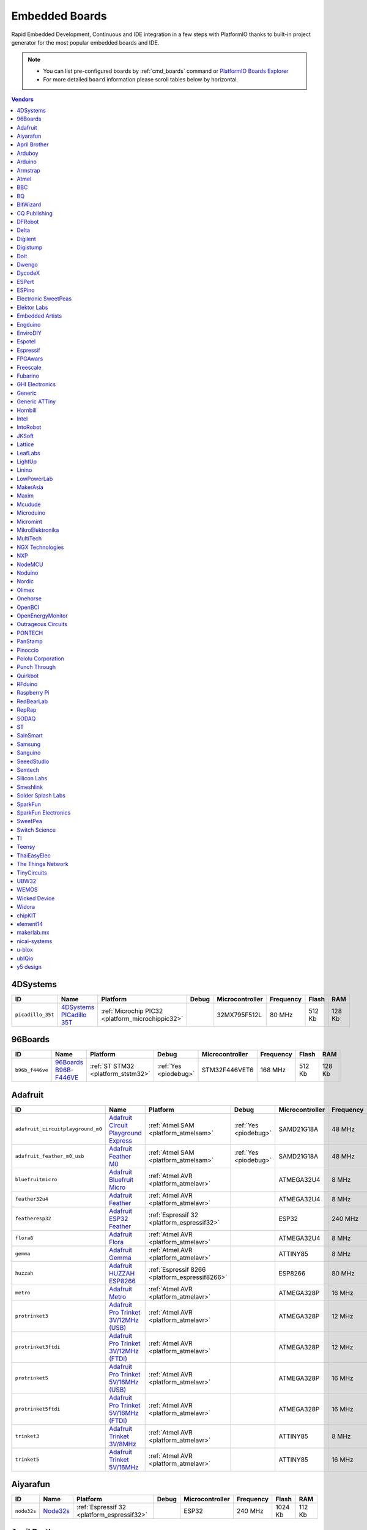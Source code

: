 ..  Copyright (c) 2014-present PlatformIO <contact@platformio.org>
    Licensed under the Apache License, Version 2.0 (the "License");
    you may not use this file except in compliance with the License.
    You may obtain a copy of the License at
       http://www.apache.org/licenses/LICENSE-2.0
    Unless required by applicable law or agreed to in writing, software
    distributed under the License is distributed on an "AS IS" BASIS,
    WITHOUT WARRANTIES OR CONDITIONS OF ANY KIND, either express or implied.
    See the License for the specific language governing permissions and
    limitations under the License.

.. _embedded_boards:

Embedded Boards
===============

Rapid Embedded Development, Continuous and IDE integration in a few
steps with PlatformIO thanks to built-in project generator for the most
popular embedded boards and IDE.

.. note::
    * You can list pre-configured boards by :ref:`cmd_boards` command or
      `PlatformIO Boards Explorer <http://platformio.org/boards>`_
    * For more detailed ``board`` information please scroll tables below by horizontal.


.. contents:: Vendors
    :local:
    
4DSystems
~~~~~~~~~

.. list-table::
    :header-rows:  1

    * - ID
      - Name
      - Platform
      - Debug
      - Microcontroller
      - Frequency
      - Flash
      - RAM

    * - ``picadillo_35t``
      - `4DSystems PICadillo 35T <http://www.4dsystems.com.au/product/Picadillo_35T/>`_
      - :ref:`Microchip PIC32 <platform_microchippic32>`
      - 
      - 32MX795F512L
      - 80 MHz
      - 512 Kb
      - 128 Kb

96Boards
~~~~~~~~

.. list-table::
    :header-rows:  1

    * - ID
      - Name
      - Platform
      - Debug
      - Microcontroller
      - Frequency
      - Flash
      - RAM

    * - ``b96b_f446ve``
      - `96Boards B96B-F446VE <https://developer.mbed.org/platforms/ST-B96B-F446VE/>`_
      - :ref:`ST STM32 <platform_ststm32>`
      - :ref:`Yes <piodebug>`
      - STM32F446VET6
      - 168 MHz
      - 512 Kb
      - 128 Kb

Adafruit
~~~~~~~~

.. list-table::
    :header-rows:  1

    * - ID
      - Name
      - Platform
      - Debug
      - Microcontroller
      - Frequency
      - Flash
      - RAM

    * - ``adafruit_circuitplayground_m0``
      - `Adafruit Circuit Playground Express <https://www.adafruit.com/product/3000>`_
      - :ref:`Atmel SAM <platform_atmelsam>`
      - :ref:`Yes <piodebug>`
      - SAMD21G18A
      - 48 MHz
      - 256 Kb
      - 32 Kb

    * - ``adafruit_feather_m0_usb``
      - `Adafruit Feather M0 <https://www.adafruit.com/product/2772>`_
      - :ref:`Atmel SAM <platform_atmelsam>`
      - :ref:`Yes <piodebug>`
      - SAMD21G18A
      - 48 MHz
      - 256 Kb
      - 32 Kb

    * - ``bluefruitmicro``
      - `Adafruit Bluefruit Micro <https://www.adafruit.com/products/2661>`_
      - :ref:`Atmel AVR <platform_atmelavr>`
      - 
      - ATMEGA32U4
      - 8 MHz
      - 32 Kb
      - 2.5 Kb

    * - ``feather32u4``
      - `Adafruit Feather <https://learn.adafruit.com/adafruit-feather-32u4-bluefruit-le/>`_
      - :ref:`Atmel AVR <platform_atmelavr>`
      - 
      - ATMEGA32U4
      - 8 MHz
      - 32 Kb
      - 2.5 Kb

    * - ``featheresp32``
      - `Adafruit ESP32 Feather <https://www.adafruit.com/product/3405>`_
      - :ref:`Espressif 32 <platform_espressif32>`
      - 
      - ESP32
      - 240 MHz
      - 1024 Kb
      - 288 Kb

    * - ``flora8``
      - `Adafruit Flora <http://www.adafruit.com/product/659>`_
      - :ref:`Atmel AVR <platform_atmelavr>`
      - 
      - ATMEGA32U4
      - 8 MHz
      - 32 Kb
      - 2.5 Kb

    * - ``gemma``
      - `Adafruit Gemma <http://www.adafruit.com/products/1222>`_
      - :ref:`Atmel AVR <platform_atmelavr>`
      - 
      - ATTINY85
      - 8 MHz
      - 8 Kb
      - 0.5 Kb

    * - ``huzzah``
      - `Adafruit HUZZAH ESP8266 <https://www.adafruit.com/products/2471>`_
      - :ref:`Espressif 8266 <platform_espressif8266>`
      - 
      - ESP8266
      - 80 MHz
      - 4096 Kb
      - 80 Kb

    * - ``metro``
      - `Adafruit Metro <https://www.adafruit.com/products/2466>`_
      - :ref:`Atmel AVR <platform_atmelavr>`
      - 
      - ATMEGA328P
      - 16 MHz
      - 32 Kb
      - 2 Kb

    * - ``protrinket3``
      - `Adafruit Pro Trinket 3V/12MHz (USB) <http://www.adafruit.com/products/2010>`_
      - :ref:`Atmel AVR <platform_atmelavr>`
      - 
      - ATMEGA328P
      - 12 MHz
      - 32 Kb
      - 2 Kb

    * - ``protrinket3ftdi``
      - `Adafruit Pro Trinket 3V/12MHz (FTDI) <http://www.adafruit.com/products/2010>`_
      - :ref:`Atmel AVR <platform_atmelavr>`
      - 
      - ATMEGA328P
      - 12 MHz
      - 32 Kb
      - 2 Kb

    * - ``protrinket5``
      - `Adafruit Pro Trinket 5V/16MHz (USB) <http://www.adafruit.com/products/2000>`_
      - :ref:`Atmel AVR <platform_atmelavr>`
      - 
      - ATMEGA328P
      - 16 MHz
      - 32 Kb
      - 2 Kb

    * - ``protrinket5ftdi``
      - `Adafruit Pro Trinket 5V/16MHz (FTDI) <http://www.adafruit.com/products/2000>`_
      - :ref:`Atmel AVR <platform_atmelavr>`
      - 
      - ATMEGA328P
      - 16 MHz
      - 32 Kb
      - 2 Kb

    * - ``trinket3``
      - `Adafruit Trinket 3V/8MHz <http://www.adafruit.com/products/1500>`_
      - :ref:`Atmel AVR <platform_atmelavr>`
      - 
      - ATTINY85
      - 8 MHz
      - 8 Kb
      - 0.5 Kb

    * - ``trinket5``
      - `Adafruit Trinket 5V/16MHz <http://www.adafruit.com/products/1501>`_
      - :ref:`Atmel AVR <platform_atmelavr>`
      - 
      - ATTINY85
      - 16 MHz
      - 8 Kb
      - 0.5 Kb

Aiyarafun
~~~~~~~~~

.. list-table::
    :header-rows:  1

    * - ID
      - Name
      - Platform
      - Debug
      - Microcontroller
      - Frequency
      - Flash
      - RAM

    * - ``node32s``
      - `Node32s <http://www.ayarafun.com>`_
      - :ref:`Espressif 32 <platform_espressif32>`
      - 
      - ESP32
      - 240 MHz
      - 1024 Kb
      - 112 Kb

April Brother
~~~~~~~~~~~~~

.. list-table::
    :header-rows:  1

    * - ID
      - Name
      - Platform
      - Debug
      - Microcontroller
      - Frequency
      - Flash
      - RAM

    * - ``espea32``
      - `April Brother ESPea32 <https://blog.aprbrother.com/product/espea>`_
      - :ref:`Espressif 32 <platform_espressif32>`
      - 
      - ESP32
      - 240 MHz
      - 1024 Kb
      - 288 Kb

Arduboy
~~~~~~~

.. list-table::
    :header-rows:  1

    * - ID
      - Name
      - Platform
      - Debug
      - Microcontroller
      - Frequency
      - Flash
      - RAM

    * - ``arduboy``
      - `Arduboy <https://www.arduboy.com>`_
      - :ref:`Atmel AVR <platform_atmelavr>`
      - 
      - ATMEGA32U4
      - 16 MHz
      - 32 Kb
      - 2.5 Kb

    * - ``arduboy_devkit``
      - `Arduboy DevKit <https://www.arduboy.com>`_
      - :ref:`Atmel AVR <platform_atmelavr>`
      - 
      - ATMEGA32U4
      - 16 MHz
      - 32 Kb
      - 2.5 Kb

Arduino
~~~~~~~

.. list-table::
    :header-rows:  1

    * - ID
      - Name
      - Platform
      - Debug
      - Microcontroller
      - Frequency
      - Flash
      - RAM

    * - ``LilyPadUSB``
      - `Arduino LilyPad USB <http://arduino.cc/en/Main/ArduinoBoardLilyPadUSB>`_
      - :ref:`Atmel AVR <platform_atmelavr>`
      - 
      - ATMEGA32U4
      - 8 MHz
      - 32 Kb
      - 2.5 Kb

    * - ``atmega328pb``
      - `Atmel ATmega328PB <http://www.atmel.com/devices/ATMEGA328PB.aspx>`_
      - :ref:`Atmel AVR <platform_atmelavr>`
      - 
      - ATMEGA328PB
      - 16 MHz
      - 32 Kb
      - 2 Kb

    * - ``atmegangatmega168``
      - `Arduino NG or older ATmega168 <http://arduino.cc/en/main/boards>`_
      - :ref:`Atmel AVR <platform_atmelavr>`
      - 
      - ATMEGA168
      - 16 MHz
      - 16 Kb
      - 1 Kb

    * - ``atmegangatmega8``
      - `Arduino NG or older ATmega8 <http://arduino.cc/en/main/boards>`_
      - :ref:`Atmel AVR <platform_atmelavr>`
      - 
      - ATMEGA8
      - 16 MHz
      - 8 Kb
      - 1 Kb

    * - ``btatmega168``
      - `Arduino BT ATmega168 <http://arduino.cc/en/main/boards>`_
      - :ref:`Atmel AVR <platform_atmelavr>`
      - 
      - ATMEGA168
      - 16 MHz
      - 16 Kb
      - 1 Kb

    * - ``btatmega328``
      - `Arduino BT ATmega328 <http://arduino.cc/en/main/boards>`_
      - :ref:`Atmel AVR <platform_atmelavr>`
      - 
      - ATMEGA328P
      - 16 MHz
      - 32 Kb
      - 2 Kb

    * - ``chiwawa``
      - `Arduino Industrial 101 <http://www.arduino.org/products/boards/4-arduino-boards/arduino-industrial-101>`_
      - :ref:`Atmel AVR <platform_atmelavr>`
      - 
      - ATMEGA32U4
      - 16 MHz
      - 32 Kb
      - 2.5 Kb

    * - ``diecimilaatmega168``
      - `Arduino Duemilanove or Diecimila ATmega168 <http://arduino.cc/en/Main/ArduinoBoardDiecimila>`_
      - :ref:`Atmel AVR <platform_atmelavr>`
      - 
      - ATMEGA168
      - 16 MHz
      - 16 Kb
      - 1 Kb

    * - ``diecimilaatmega328``
      - `Arduino Duemilanove or Diecimila ATmega328 <http://arduino.cc/en/Main/ArduinoBoardDiecimila>`_
      - :ref:`Atmel AVR <platform_atmelavr>`
      - 
      - ATMEGA328P
      - 16 MHz
      - 32 Kb
      - 2 Kb

    * - ``due``
      - `Arduino Due (Programming Port) <http://www.arduino.org/products/boards/4-arduino-boards/arduino-due>`_
      - :ref:`Atmel SAM <platform_atmelsam>`
      - 
      - AT91SAM3X8E
      - 84 MHz
      - 512 Kb
      - 32 Kb

    * - ``dueUSB``
      - `Arduino Due (USB Native Port) <http://www.arduino.org/products/boards/4-arduino-boards/arduino-due>`_
      - :ref:`Atmel SAM <platform_atmelsam>`
      - 
      - AT91SAM3X8E
      - 84 MHz
      - 512 Kb
      - 32 Kb

    * - ``esplora``
      - `Arduino Esplora <http://www.arduino.org/products/boards/4-arduino-boards/arduino-esplora>`_
      - :ref:`Atmel AVR <platform_atmelavr>`
      - 
      - ATMEGA32U4
      - 16 MHz
      - 32 Kb
      - 2.5 Kb

    * - ``ethernet``
      - `Arduino Ethernet <http://www.arduino.org/products/boards/4-arduino-boards/arduino-ethernet>`_
      - :ref:`Atmel AVR <platform_atmelavr>`
      - 
      - ATMEGA328P
      - 16 MHz
      - 32 Kb
      - 2 Kb

    * - ``fio``
      - `Arduino Fio <http://arduino.cc/en/Main/ArduinoBoardFio>`_
      - :ref:`Atmel AVR <platform_atmelavr>`
      - 
      - ATMEGA328P
      - 8 MHz
      - 32 Kb
      - 2 Kb

    * - ``leonardo``
      - `Arduino Leonardo <http://www.arduino.org/products/boards/4-arduino-boards/arduino-leonardo>`_
      - :ref:`Atmel AVR <platform_atmelavr>`
      - 
      - ATMEGA32U4
      - 16 MHz
      - 32 Kb
      - 2.5 Kb

    * - ``leonardoeth``
      - `Arduino Leonardo ETH <http://www.arduino.org/products/boards/4-arduino-boards/arduino-leonardo-eth>`_
      - :ref:`Atmel AVR <platform_atmelavr>`
      - 
      - ATMEGA32U4
      - 16 MHz
      - 32 Kb
      - 2.5 Kb

    * - ``lilypadatmega168``
      - `Arduino LilyPad ATmega168 <http://arduino.cc/en/Main/ArduinoBoardLilyPad>`_
      - :ref:`Atmel AVR <platform_atmelavr>`
      - 
      - ATMEGA168
      - 8 MHz
      - 16 Kb
      - 1 Kb

    * - ``lilypadatmega328``
      - `Arduino LilyPad ATmega328 <http://arduino.cc/en/Main/ArduinoBoardLilyPad>`_
      - :ref:`Atmel AVR <platform_atmelavr>`
      - 
      - ATMEGA328P
      - 8 MHz
      - 32 Kb
      - 2 Kb

    * - ``megaADK``
      - `Arduino Mega ADK <http://www.arduino.org/products/boards/4-arduino-boards/arduino-mega-adk>`_
      - :ref:`Atmel AVR <platform_atmelavr>`
      - 
      - ATMEGA2560
      - 16 MHz
      - 256 Kb
      - 8 Kb

    * - ``megaatmega1280``
      - `Arduino Mega or Mega 2560 ATmega1280 <http://www.arduino.org/products/boards/4-arduino-boards/arduino-mega-2560>`_
      - :ref:`Atmel AVR <platform_atmelavr>`
      - 
      - ATMEGA1280
      - 16 MHz
      - 128 Kb
      - 8 Kb

    * - ``megaatmega2560``
      - `Arduino Mega or Mega 2560 ATmega2560 (Mega 2560) <http://www.arduino.org/products/boards/4-arduino-boards/arduino-mega-2560>`_
      - :ref:`Atmel AVR <platform_atmelavr>`
      - 
      - ATMEGA2560
      - 16 MHz
      - 256 Kb
      - 8 Kb

    * - ``micro``
      - `Arduino Micro <http://www.arduino.org/products/boards/4-arduino-boards/arduino-micro>`_
      - :ref:`Atmel AVR <platform_atmelavr>`
      - 
      - ATMEGA32U4
      - 16 MHz
      - 32 Kb
      - 2.5 Kb

    * - ``miniatmega168``
      - `Arduino Mini ATmega168 <http://arduino.cc/en/Main/ArduinoBoardMini>`_
      - :ref:`Atmel AVR <platform_atmelavr>`
      - 
      - ATMEGA168
      - 16 MHz
      - 16 Kb
      - 1 Kb

    * - ``miniatmega328``
      - `Arduino Mini ATmega328 <http://arduino.cc/en/Main/ArduinoBoardMini>`_
      - :ref:`Atmel AVR <platform_atmelavr>`
      - 
      - ATMEGA328P
      - 16 MHz
      - 32 Kb
      - 2 Kb

    * - ``mkr1000USB``
      - `Arduino MKR1000 <https://www.arduino.cc/en/Main/ArduinoMKR1000>`_
      - :ref:`Atmel SAM <platform_atmelsam>`
      - :ref:`Yes <piodebug>`
      - SAMD21G18A
      - 48 MHz
      - 256 Kb
      - 32 Kb

    * - ``mkrfox1200``
      - `Arduino MKRFox1200 <https://www.arduino.cc/en/Main.ArduinoBoardMKRFox1200>`_
      - :ref:`Atmel SAM <platform_atmelsam>`
      - 
      - SAMD21G18A
      - 48 MHz
      - 256 Kb
      - 32 Kb

    * - ``mkrzero``
      - `Arduino MKRZero <https://www.arduino.cc/en/Main/ArduinoBoardMKRZero>`_
      - :ref:`Atmel SAM <platform_atmelsam>`
      - 
      - SAMD21G18A
      - 48 MHz
      - 256 Kb
      - 32 Kb

    * - ``mzeroUSB``
      - `Arduino M0 <http://www.arduino.org/products/boards/arduino-m0>`_
      - :ref:`Atmel SAM <platform_atmelsam>`
      - :ref:`Yes <piodebug>`
      - SAMD21G18A
      - 48 MHz
      - 256 Kb
      - 32 Kb

    * - ``mzeropro``
      - `Arduino M0 Pro (Programming/Debug Port) <http://www.arduino.org/products/boards/arduino-m0-pro>`_
      - :ref:`Atmel SAM <platform_atmelsam>`
      - :ref:`Yes <piodebug>`
      - SAMD21G18A
      - 48 MHz
      - 256 Kb
      - 32 Kb

    * - ``mzeroproUSB``
      - `Arduino M0 Pro (Native USB Port) <http://www.arduino.org/products/boards/arduino-m0-pro>`_
      - :ref:`Atmel SAM <platform_atmelsam>`
      - 
      - SAMD21G18A
      - 48 MHz
      - 256 Kb
      - 32 Kb

    * - ``nanoatmega168``
      - `Arduino Nano ATmega168 <http://www.arduino.org/products/boards/4-arduino-boards/arduino-nano>`_
      - :ref:`Atmel AVR <platform_atmelavr>`
      - 
      - ATMEGA168
      - 16 MHz
      - 16 Kb
      - 1 Kb

    * - ``nanoatmega328``
      - `Arduino Nano ATmega328 <http://www.arduino.org/products/boards/4-arduino-boards/arduino-nano>`_
      - :ref:`Atmel AVR <platform_atmelavr>`
      - 
      - ATMEGA328P
      - 16 MHz
      - 32 Kb
      - 2 Kb

    * - ``pro16MHzatmega168``
      - `Arduino Pro or Pro Mini ATmega168 (5V, 16 MHz) <http://arduino.cc/en/Main/ArduinoBoardProMini>`_
      - :ref:`Atmel AVR <platform_atmelavr>`
      - 
      - ATMEGA168
      - 16 MHz
      - 16 Kb
      - 1 Kb

    * - ``pro16MHzatmega328``
      - `Arduino Pro or Pro Mini ATmega328 (5V, 16 MHz) <http://arduino.cc/en/Main/ArduinoBoardProMini>`_
      - :ref:`Atmel AVR <platform_atmelavr>`
      - 
      - ATMEGA328P
      - 16 MHz
      - 32 Kb
      - 2 Kb

    * - ``pro8MHzatmega168``
      - `Arduino Pro or Pro Mini ATmega168 (3.3V, 8 MHz) <http://arduino.cc/en/Main/ArduinoBoardProMini>`_
      - :ref:`Atmel AVR <platform_atmelavr>`
      - 
      - ATMEGA168
      - 8 MHz
      - 16 Kb
      - 1 Kb

    * - ``pro8MHzatmega328``
      - `Arduino Pro or Pro Mini ATmega328 (3.3V, 8 MHz) <http://arduino.cc/en/Main/ArduinoBoardProMini>`_
      - :ref:`Atmel AVR <platform_atmelavr>`
      - 
      - ATMEGA328P
      - 8 MHz
      - 32 Kb
      - 2 Kb

    * - ``robotControl``
      - `Arduino Robot Control <http://www.arduino.org/products/boards/4-arduino-boards/arduino-robot>`_
      - :ref:`Atmel AVR <platform_atmelavr>`
      - 
      - ATMEGA32U4
      - 16 MHz
      - 32 Kb
      - 2.5 Kb

    * - ``robotMotor``
      - `Arduino Robot Motor <http://www.arduino.org/products/boards/4-arduino-boards/arduino-robot>`_
      - :ref:`Atmel AVR <platform_atmelavr>`
      - 
      - ATMEGA32U4
      - 16 MHz
      - 32 Kb
      - 2.5 Kb

    * - ``tian``
      - `Arduino Tian <http://www.arduino.org/products/boards/arduino-tian>`_
      - :ref:`Atmel SAM <platform_atmelsam>`
      - 
      - SAMD21G18A
      - 48 MHz
      - 256 Kb
      - 32 Kb

    * - ``uno``
      - `Arduino Uno <http://www.arduino.org/products/boards/4-arduino-boards/arduino-uno>`_
      - :ref:`Atmel AVR <platform_atmelavr>`
      - 
      - ATMEGA328P
      - 16 MHz
      - 32 Kb
      - 2 Kb

    * - ``yun``
      - `Arduino Yun <http://www.arduino.org/products/boards/4-arduino-boards/arduino-yun>`_
      - :ref:`Atmel AVR <platform_atmelavr>`
      - 
      - ATMEGA32U4
      - 16 MHz
      - 32 Kb
      - 2.5 Kb

    * - ``yunmini``
      - `Arduino Yun Mini <http://www.arduino.org/products/boards/4-arduino-boards/arduino-yun-mini>`_
      - :ref:`Atmel AVR <platform_atmelavr>`
      - 
      - ATMEGA32U4
      - 16 MHz
      - 32 Kb
      - 2.5 Kb

    * - ``zero``
      - `Arduino Zero (Programming/Debug Port) <https://www.arduino.cc/en/Main/ArduinoBoardZero>`_
      - :ref:`Atmel SAM <platform_atmelsam>`
      - :ref:`Yes <piodebug>`
      - SAMD21G18A
      - 48 MHz
      - 256 Kb
      - 32 Kb

    * - ``zeroUSB``
      - `Arduino Zero (USB Native Port) <https://www.arduino.cc/en/Main/ArduinoBoardZero>`_
      - :ref:`Atmel SAM <platform_atmelsam>`
      - 
      - SAMD21G18A
      - 48 MHz
      - 256 Kb
      - 32 Kb

Armstrap
~~~~~~~~

.. list-table::
    :header-rows:  1

    * - ID
      - Name
      - Platform
      - Debug
      - Microcontroller
      - Frequency
      - Flash
      - RAM

    * - ``armstrap_eagle1024``
      - `Armstrap Eagle 1024 <http://docs.armstrap.org/en/latest/hardware-overview.html>`_
      - :ref:`ST STM32 <platform_ststm32>`
      - :ref:`Yes <piodebug>`
      - STM32F417VGT6
      - 168 MHz
      - 1024 Kb
      - 192 Kb

    * - ``armstrap_eagle2048``
      - `Armstrap Eagle 2048 <http://docs.armstrap.org/en/latest/hardware-overview.html>`_
      - :ref:`ST STM32 <platform_ststm32>`
      - :ref:`Yes <piodebug>`
      - STM32F427VIT6
      - 168 MHz
      - 2048 Kb
      - 256 Kb

    * - ``armstrap_eagle512``
      - `Armstrap Eagle 512 <http://docs.armstrap.org/en/latest/hardware-overview.html>`_
      - :ref:`ST STM32 <platform_ststm32>`
      - :ref:`Yes <piodebug>`
      - STM32F407VET6
      - 168 MHz
      - 512 Kb
      - 192 Kb

Atmel
~~~~~

.. list-table::
    :header-rows:  1

    * - ID
      - Name
      - Platform
      - Debug
      - Microcontroller
      - Frequency
      - Flash
      - RAM

    * - ``samd21_xpro``
      - `Atmel SAMD21-XPRO <https://developer.mbed.org/platforms/SAMD21-XPRO/>`_
      - :ref:`Atmel SAM <platform_atmelsam>`
      - :ref:`Yes <piodebug>`
      - ATSAMD21J18A
      - 48 MHz
      - 256 Kb
      - 32 Kb

    * - ``samd21g18a``
      - `Atmel ATSAMW25-XPRO <https://developer.mbed.org/platforms/SAMW25-XPRO/>`_
      - :ref:`Atmel SAM <platform_atmelsam>`
      - :ref:`Yes <piodebug>`
      - ATSAMD21G18A
      - 48 MHz
      - 256 Kb
      - 32 Kb

    * - ``saml21_xpro_b``
      - `Atmel SAML21-XPRO-B <https://developer.mbed.org/platforms/SAML21-XPRO/>`_
      - :ref:`Atmel SAM <platform_atmelsam>`
      - :ref:`Yes <piodebug>`
      - ATSAML21J18B
      - 48 MHz
      - 256 Kb
      - 32 Kb

    * - ``samr21_xpro``
      - `Atmel ATSAMR21-XPRO <https://developer.mbed.org/platforms/SAMR21-XPRO/>`_
      - :ref:`Atmel SAM <platform_atmelsam>`
      - :ref:`Yes <piodebug>`
      - ATSAMR21G18A
      - 48 MHz
      - 256 Kb
      - 32 Kb

BBC
~~~

.. list-table::
    :header-rows:  1

    * - ID
      - Name
      - Platform
      - Debug
      - Microcontroller
      - Frequency
      - Flash
      - RAM

    * - ``bbcmicrobit``
      - `BBC micro:bit <https://developer.mbed.org/platforms/Microbit/>`_
      - :ref:`Nordic nRF51 <platform_nordicnrf51>`
      - 
      - NRF51822
      - 16 MHz
      - 256 Kb
      - 16 Kb

    * - ``bbcmicrobit_b``
      - `BBC micro:bit B(S130) <https://developer.mbed.org/platforms/Microbit/>`_
      - :ref:`Nordic nRF51 <platform_nordicnrf51>`
      - 
      - NRF51822
      - 16 MHz
      - 256 Kb
      - 16 Kb

BQ
~~

.. list-table::
    :header-rows:  1

    * - ID
      - Name
      - Platform
      - Debug
      - Microcontroller
      - Frequency
      - Flash
      - RAM

    * - ``zumbt328``
      - `BQ ZUM BT-328 <http://www.bq.com/gb/products/zum.html>`_
      - :ref:`Atmel AVR <platform_atmelavr>`
      - 
      - ATMEGA328P
      - 16 MHz
      - 32 Kb
      - 2 Kb

BitWizard
~~~~~~~~~

.. list-table::
    :header-rows:  1

    * - ID
      - Name
      - Platform
      - Debug
      - Microcontroller
      - Frequency
      - Flash
      - RAM

    * - ``raspduino``
      - `BitWizard Raspduino <http://www.bitwizard.nl/wiki/index.php/Raspduino>`_
      - :ref:`Atmel AVR <platform_atmelavr>`
      - 
      - ATMEGA328P
      - 16 MHz
      - 32 Kb
      - 2 Kb

CQ Publishing
~~~~~~~~~~~~~

.. list-table::
    :header-rows:  1

    * - ID
      - Name
      - Platform
      - Debug
      - Microcontroller
      - Frequency
      - Flash
      - RAM

    * - ``lpc11u35_501``
      - `CQ Publishing TG-LPC11U35-501 <https://developer.mbed.org/platforms/TG-LPC11U35-501/>`_
      - :ref:`NXP LPC <platform_nxplpc>`
      - 
      - LPC11U35
      - 48 MHz
      - 64 Kb
      - 10 Kb

DFRobot
~~~~~~~

.. list-table::
    :header-rows:  1

    * - ID
      - Name
      - Platform
      - Debug
      - Microcontroller
      - Frequency
      - Flash
      - RAM

    * - ``firebeetle32``
      - `FireBeetle-ESP32 <https://dfrobotblog.wordpress.com>`_
      - :ref:`Espressif 32 <platform_espressif32>`
      - 
      - ESP32
      - 240 MHz
      - 1024 Kb
      - 288 Kb

Delta
~~~~~

.. list-table::
    :header-rows:  1

    * - ID
      - Name
      - Platform
      - Debug
      - Microcontroller
      - Frequency
      - Flash
      - RAM

    * - ``delta_dfbm_nq620``
      - `Delta DFBM-NQ620 <https://developer.mbed.org/platforms/Delta-DFBM-NQ620/>`_
      - :ref:`Nordic nRF52 <platform_nordicnrf52>`
      - :ref:`Yes <piodebug>`
      - NRF52832
      - 64 MHz
      - 512 Kb
      - 64 Kb

    * - ``dfcm_nnn40``
      - `Delta DFCM-NNN40 <https://developer.mbed.org/platforms/Delta-DFCM-NNN40/>`_
      - :ref:`Nordic nRF51 <platform_nordicnrf51>`
      - :ref:`Yes <piodebug>`
      - NRF51822
      - 32 MHz
      - 256 Kb
      - 32 Kb

Digilent
~~~~~~~~

.. list-table::
    :header-rows:  1

    * - ID
      - Name
      - Platform
      - Debug
      - Microcontroller
      - Frequency
      - Flash
      - RAM

    * - ``cerebot32mx4``
      - `Digilent Cerebot 32MX4 <http://store.digilentinc.com/cerebot-32mx4-limited-time-see-chipkit-pro-mx4/>`_
      - :ref:`Microchip PIC32 <platform_microchippic32>`
      - 
      - 32MX460F512L
      - 80 MHz
      - 512 Kb
      - 32 Kb

    * - ``cerebot32mx7``
      - `Digilent Cerebot 32MX7 <http://www.microchip.com/Developmenttools/ProductDetails.aspx?PartNO=TDGL004>`_
      - :ref:`Microchip PIC32 <platform_microchippic32>`
      - 
      - 32MX795F512L
      - 80 MHz
      - 512 Kb
      - 128 Kb

    * - ``chipkit_cmod``
      - `Digilent chipKIT Cmod <http://store.digilentinc.com/chipkit-cmod-breadboardable-mz-microcontroller-board/>`_
      - :ref:`Microchip PIC32 <platform_microchippic32>`
      - 
      - 32MX150F128D
      - 40 MHz
      - 128 Kb
      - 32 Kb

    * - ``chipkit_dp32``
      - `Digilent chipKIT DP32 <http://store.digilentinc.com/chipkit-dp32-dip-package-prototyping-microcontroller-board/>`_
      - :ref:`Microchip PIC32 <platform_microchippic32>`
      - 
      - 32MX250F128B
      - 40 MHz
      - 128 Kb
      - 32 Kb

    * - ``chipkit_mx3``
      - `Digilent chipKIT MX3 <http://store.digilentinc.com/chipkit-mx3-microcontroller-board-with-pmod-headers/>`_
      - :ref:`Microchip PIC32 <platform_microchippic32>`
      - 
      - 32MX320F128H
      - 80 MHz
      - 128 Kb
      - 16 Kb

    * - ``chipkit_pro_mx4``
      - `Digilent chipKIT Pro MX4 <http://store.digilentinc.com/chipkit-pro-mx4-embedded-systems-trainer-board/>`_
      - :ref:`Microchip PIC32 <platform_microchippic32>`
      - 
      - 32MX460F512L
      - 80 MHz
      - 512 Kb
      - 32 Kb

    * - ``chipkit_pro_mx7``
      - `Digilent chipKIT Pro MX7 <http://store.digilentinc.com/chipkit-pro-mx7-advanced-peripherals-embedded-systems-trainer-board/>`_
      - :ref:`Microchip PIC32 <platform_microchippic32>`
      - 
      - 32MX795F512L
      - 80 MHz
      - 512 Kb
      - 128 Kb

    * - ``chipkit_uc32``
      - `Digilent chipKIT uC32 <http://store.digilentinc.com/chipkit-uc32-basic-microcontroller-board-with-uno-r3-headers/>`_
      - :ref:`Microchip PIC32 <platform_microchippic32>`
      - 
      - 32MX340F512H
      - 80 MHz
      - 512 Kb
      - 32 Kb

    * - ``chipkit_wf32``
      - `Digilent chipKIT WF32 <http://store.digilentinc.com/chipkit-wf32-wifi-enabled-microntroller-board-with-uno-r3-headers/>`_
      - :ref:`Microchip PIC32 <platform_microchippic32>`
      - 
      - 32MX695F512L
      - 80 MHz
      - 512 Kb
      - 128 Kb

    * - ``chipkit_wifire``
      - `Digilent chipKIT WiFire <http://store.digilentinc.com/chipkit-wi-fire-wifi-enabled-mz-microcontroller-board/>`_
      - :ref:`Microchip PIC32 <platform_microchippic32>`
      - 
      - 32MZ2048ECG100
      - 200 MHz
      - 2048 Kb
      - 512 Kb

    * - ``mega_pic32``
      - `Digilent chipKIT MAX32 <http://store.digilentinc.com/chipkit-max32-microcontroller-board-with-mega-r3-headers/>`_
      - :ref:`Microchip PIC32 <platform_microchippic32>`
      - 
      - 32MX795F512L
      - 80 MHz
      - 512 Kb
      - 128 Kb

    * - ``openscope``
      - `Digilent OpenScope <http://store.digilentinc.com/>`_
      - :ref:`Microchip PIC32 <platform_microchippic32>`
      - 
      - 32MZ2048EFG124
      - 200 MHz
      - 2048 Kb
      - 512 Kb

    * - ``uno_pic32``
      - `Digilent chipKIT UNO32 <http://store.digilentinc.com/chipkit-uno32-basic-microcontroller-board-retired-see-chipkit-uc32/>`_
      - :ref:`Microchip PIC32 <platform_microchippic32>`
      - 
      - 32MX320F128H
      - 80 MHz
      - 128 Kb
      - 16 Kb

Digistump
~~~~~~~~~

.. list-table::
    :header-rows:  1

    * - ID
      - Name
      - Platform
      - Debug
      - Microcontroller
      - Frequency
      - Flash
      - RAM

    * - ``digispark-pro``
      - `Digistump Digispark Pro (Default 16 MHz) <http://digistump.com/products/109>`_
      - :ref:`Atmel AVR <platform_atmelavr>`
      - 
      - ATTINY167
      - 16 MHz
      - 16 Kb
      - 0.5 Kb

    * - ``digispark-pro32``
      - `Digistump Digispark Pro (16 MHz) (32 byte buffer) <http://digistump.com/products/109>`_
      - :ref:`Atmel AVR <platform_atmelavr>`
      - 
      - ATTINY167
      - 16 MHz
      - 16 Kb
      - 0.5 Kb

    * - ``digispark-pro64``
      - `Digistump Digispark Pro (16 MHz) (64 byte buffer) <http://digistump.com/products/109>`_
      - :ref:`Atmel AVR <platform_atmelavr>`
      - 
      - ATTINY167
      - 16 MHz
      - 16 Kb
      - 0.5 Kb

    * - ``digispark-tiny``
      - `Digistump Digispark (Default - 16 MHz) <http://digistump.com/products/1>`_
      - :ref:`Atmel AVR <platform_atmelavr>`
      - 
      - ATTINY85
      - 16 MHz
      - 8 Kb
      - 0.5 Kb

    * - ``digix``
      - `Digistump DigiX <http://digistump.com/products/50>`_
      - :ref:`Atmel SAM <platform_atmelsam>`
      - 
      - AT91SAM3X8E
      - 84 MHz
      - 512 Kb
      - 28 Kb

Doit
~~~~

.. list-table::
    :header-rows:  1

    * - ID
      - Name
      - Platform
      - Debug
      - Microcontroller
      - Frequency
      - Flash
      - RAM

    * - ``espduino``
      - `ESPDuino (ESP-13 Module) <https://www.tindie.com/products/doit/espduinowifi-uno-r3/>`_
      - :ref:`Espressif 8266 <platform_espressif8266>`
      - 
      - ESP8266
      - 80 MHz
      - 4096 Kb
      - 80 Kb

Dwengo
~~~~~~

.. list-table::
    :header-rows:  1

    * - ID
      - Name
      - Platform
      - Debug
      - Microcontroller
      - Frequency
      - Flash
      - RAM

    * - ``dwenguino``
      - `Dwenguino <http://www.dwengo.org/>`_
      - :ref:`Atmel AVR <platform_atmelavr>`
      - 
      - AT90USB646
      - 16 MHz
      - 64 Kb
      - 2 Kb

DycodeX
~~~~~~~

.. list-table::
    :header-rows:  1

    * - ID
      - Name
      - Platform
      - Debug
      - Microcontroller
      - Frequency
      - Flash
      - RAM

    * - ``espectro``
      - `ESPrectro Core <https://shop.makestro.com/en/product/espectro-core/>`_
      - :ref:`Espressif 8266 <platform_espressif8266>`
      - 
      - ESP8266
      - 80 MHz
      - 4096 Kb
      - 80 Kb

ESPert
~~~~~~

.. list-table::
    :header-rows:  1

    * - ID
      - Name
      - Platform
      - Debug
      - Microcontroller
      - Frequency
      - Flash
      - RAM

    * - ``espresso_lite_v1``
      - `ESPresso Lite 1.0 <http://www.espert.co>`_
      - :ref:`Espressif 8266 <platform_espressif8266>`
      - 
      - ESP8266
      - 80 MHz
      - 4096 Kb
      - 80 Kb

    * - ``espresso_lite_v2``
      - `ESPresso Lite 2.0 <http://www.espert.co>`_
      - :ref:`Espressif 8266 <platform_espressif8266>`
      - 
      - ESP8266
      - 80 MHz
      - 4096 Kb
      - 80 Kb

ESPino
~~~~~~

.. list-table::
    :header-rows:  1

    * - ID
      - Name
      - Platform
      - Debug
      - Microcontroller
      - Frequency
      - Flash
      - RAM

    * - ``espino``
      - `ESPino <http://www.espino.io>`_
      - :ref:`Espressif 8266 <platform_espressif8266>`
      - 
      - ESP8266
      - 80 MHz
      - 4096 Kb
      - 80 Kb

Electronic SweetPeas
~~~~~~~~~~~~~~~~~~~~

.. list-table::
    :header-rows:  1

    * - ID
      - Name
      - Platform
      - Debug
      - Microcontroller
      - Frequency
      - Flash
      - RAM

    * - ``esp320``
      - `Electronic SweetPeas ESP320 <http://www.sweetpeas.se/controller-modules/10-esp210.html>`_
      - :ref:`Espressif 32 <platform_espressif32>`
      - 
      - ESP32
      - 240 MHz
      - 1024 Kb
      - 288 Kb

Elektor Labs
~~~~~~~~~~~~

.. list-table::
    :header-rows:  1

    * - ID
      - Name
      - Platform
      - Debug
      - Microcontroller
      - Frequency
      - Flash
      - RAM

    * - ``elektor_cocorico``
      - `CoCo-ri-Co! <https://developer.mbed.org/platforms/CoCo-ri-Co/>`_
      - :ref:`NXP LPC <platform_nxplpc>`
      - :ref:`Yes <piodebug>`
      - LPC812
      - 30 MHz
      - 16 Kb
      - 4 Kb

Embedded Artists
~~~~~~~~~~~~~~~~

.. list-table::
    :header-rows:  1

    * - ID
      - Name
      - Platform
      - Debug
      - Microcontroller
      - Frequency
      - Flash
      - RAM

    * - ``lpc11u35``
      - `EA LPC11U35 QuickStart Board <https://developer.mbed.org/platforms/EA-LPC11U35/>`_
      - :ref:`NXP LPC <platform_nxplpc>`
      - 
      - LPC11U35
      - 48 MHz
      - 64 Kb
      - 10 Kb

    * - ``lpc4088``
      - `Embedded Artists LPC4088 QuickStart Board <https://developer.mbed.org/platforms/EA-LPC4088/>`_
      - :ref:`NXP LPC <platform_nxplpc>`
      - :ref:`Yes <piodebug>`
      - LPC4088
      - 120 MHz
      - 512 Kb
      - 96 Kb

    * - ``lpc4088_dm``
      - `Embedded Artists LPC4088 Display Module <https://developer.mbed.org/platforms/EA-LPC4088-Display-Module/>`_
      - :ref:`NXP LPC <platform_nxplpc>`
      - :ref:`Yes <piodebug>`
      - LPC4088
      - 120 MHz
      - 512 Kb
      - 96 Kb

Engduino
~~~~~~~~

.. list-table::
    :header-rows:  1

    * - ID
      - Name
      - Platform
      - Debug
      - Microcontroller
      - Frequency
      - Flash
      - RAM

    * - ``engduinov3``
      - `Engduino 3 <http://www.engduino.org>`_
      - :ref:`Atmel AVR <platform_atmelavr>`
      - 
      - ATMEGA32U4
      - 8 MHz
      - 32 Kb
      - 2.5 Kb

EnviroDIY
~~~~~~~~~

.. list-table::
    :header-rows:  1

    * - ID
      - Name
      - Platform
      - Debug
      - Microcontroller
      - Frequency
      - Flash
      - RAM

    * - ``mayfly``
      - `EnviroDIY Mayfly <http://envirodiy.org/forums/>`_
      - :ref:`Atmel AVR <platform_atmelavr>`
      - 
      - ATMEGA1284P
      - 8 MHz
      - 128 Kb
      - 16 Kb

Espotel
~~~~~~~

.. list-table::
    :header-rows:  1

    * - ID
      - Name
      - Platform
      - Debug
      - Microcontroller
      - Frequency
      - Flash
      - RAM

    * - ``elmo_f411re``
      - `Espotel LoRa Module <https://developer.mbed.org/platforms/Espotel-ELMO/>`_
      - :ref:`ST STM32 <platform_ststm32>`
      - :ref:`Yes <piodebug>`
      - STM32F411RET6
      - 100 MHz
      - 512 Kb
      - 128 Kb

Espressif
~~~~~~~~~

.. list-table::
    :header-rows:  1

    * - ID
      - Name
      - Platform
      - Debug
      - Microcontroller
      - Frequency
      - Flash
      - RAM

    * - ``esp01``
      - `Espressif Generic ESP8266 ESP-01 512k <http://www.esp8266.com/wiki/doku.php?id=esp8266-module-family>`_
      - :ref:`Espressif 8266 <platform_espressif8266>`
      - 
      - ESP8266
      - 80 MHz
      - 512 Kb
      - 80 Kb

    * - ``esp01_1m``
      - `Espressif Generic ESP8266 ESP-01 1M <http://www.esp8266.com/wiki/doku.php?id=esp8266-module-family>`_
      - :ref:`Espressif 8266 <platform_espressif8266>`
      - 
      - ESP8266
      - 80 MHz
      - 1024 Kb
      - 80 Kb

    * - ``esp07``
      - `Espressif Generic ESP8266 ESP-07 <http://www.esp8266.com/wiki/doku.php?id=esp8266-module-family#esp-07>`_
      - :ref:`Espressif 8266 <platform_espressif8266>`
      - 
      - ESP8266
      - 80 MHz
      - 4096 Kb
      - 80 Kb

    * - ``esp12e``
      - `Espressif ESP8266 ESP-12E <http://www.esp8266.com/wiki/doku.php?id=esp8266-module-family>`_
      - :ref:`Espressif 8266 <platform_espressif8266>`
      - 
      - ESP8266
      - 80 MHz
      - 4096 Kb
      - 80 Kb

    * - ``esp32dev``
      - `Espressif ESP32 Dev Module <https://en.wikipedia.org/wiki/ESP32>`_
      - :ref:`Espressif 32 <platform_espressif32>`
      - 
      - ESP32
      - 240 MHz
      - 1024 Kb
      - 288 Kb

    * - ``esp8285``
      - `Generic ESP8285 Module <http://www.esp8266.com/wiki/doku.php?id=esp8266-module-family>`_
      - :ref:`Espressif 8266 <platform_espressif8266>`
      - 
      - ESP8266
      - 80 MHz
      - 448 Kb
      - 80 Kb

    * - ``esp_wroom_02``
      - `ESP-WROOM-02 <http://www.esp8266.com/wiki/doku.php?id=esp8266-module-family>`_
      - :ref:`Espressif 8266 <platform_espressif8266>`
      - 
      - ESP8266
      - 80 MHz
      - 4096 Kb
      - 80 Kb

    * - ``phoenix_v1``
      - `Phoenix 1.0 <http://www.esp8266.com/wiki/doku.php?id=esp8266-module-family>`_
      - :ref:`Espressif 8266 <platform_espressif8266>`
      - 
      - ESP8266
      - 80 MHz
      - 1024 Kb
      - 80 Kb

    * - ``phoenix_v2``
      - `Phoenix 2.0 <http://www.esp8266.com/wiki/doku.php?id=esp8266-module-family>`_
      - :ref:`Espressif 8266 <platform_espressif8266>`
      - 
      - ESP8266
      - 80 MHz
      - 1024 Kb
      - 80 Kb

    * - ``wifinfo``
      - `WifInfo <http://www.esp8266.com/wiki/doku.php?id=esp8266-module-family>`_
      - :ref:`Espressif 8266 <platform_espressif8266>`
      - 
      - ESP8266
      - 80 MHz
      - 448 Kb
      - 80 Kb

FPGAwars
~~~~~~~~

.. list-table::
    :header-rows:  1

    * - ID
      - Name
      - Platform
      - Debug
      - Microcontroller
      - Frequency
      - Flash
      - RAM

    * - ``icezum``
      - `IceZUM Alhambra FPGA <https://github.com/FPGAwars/icezum/wiki>`_
      - :ref:`Lattice iCE40 <platform_lattice_ice40>`
      - 
      - ICE40-HX1K-TQ144
      - 12 MHz
      - 32 Kb
      - 32 Kb

Freescale
~~~~~~~~~

.. list-table::
    :header-rows:  1

    * - ID
      - Name
      - Platform
      - Debug
      - Microcontroller
      - Frequency
      - Flash
      - RAM

    * - ``IBMEthernetKit``
      - `Ethernet IoT Starter Kit <http://developer.mbed.org/platforms/IBMEthernetKit/>`_
      - :ref:`Freescale Kinetis <platform_freescalekinetis>`
      - :ref:`Yes <piodebug>`
      - MK64FN1M0VLL12
      - 120 MHz
      - 1024 Kb
      - 256 Kb

    * - ``frdm_k20d50m``
      - `Freescale Kinetis FRDM-K20D50M <https://developer.mbed.org/platforms/FRDM-K20D50M/>`_
      - :ref:`Freescale Kinetis <platform_freescalekinetis>`
      - :ref:`Yes <piodebug>`
      - MK20DX128VLH5
      - 48 MHz
      - 128 Kb
      - 16 Kb

    * - ``frdm_k22f``
      - `Freescale Kinetis FRDM-K22F <https://developer.mbed.org/platforms/FRDM-K22F/>`_
      - :ref:`Freescale Kinetis <platform_freescalekinetis>`
      - :ref:`Yes <piodebug>`
      - MK22FN512VLH12
      - 120 MHz
      - 512 Kb
      - 128 Kb

    * - ``frdm_k64f``
      - `Freescale Kinetis FRDM-K64F <https://developer.mbed.org/platforms/FRDM-K64F/>`_
      - :ref:`Freescale Kinetis <platform_freescalekinetis>`
      - :ref:`Yes <piodebug>`
      - MK64FN1M0VLL12
      - 120 MHz
      - 1024 Kb
      - 256 Kb

    * - ``frdm_kl05z``
      - `Freescale Kinetis FRDM-KL05Z <https://developer.mbed.org/platforms/FRDM-KL05Z/>`_
      - :ref:`Freescale Kinetis <platform_freescalekinetis>`
      - :ref:`Yes <piodebug>`
      - MKL05Z32VFM4
      - 48 MHz
      - 32 Kb
      - 4 Kb

    * - ``frdm_kl25z``
      - `Freescale Kinetis FRDM-KL25Z <https://developer.mbed.org/platforms/KL25Z/>`_
      - :ref:`Freescale Kinetis <platform_freescalekinetis>`
      - :ref:`Yes <piodebug>`
      - MKL25Z128VLK4
      - 48 MHz
      - 128 Kb
      - 16 Kb

    * - ``frdm_kl26z``
      - `Freescale Kinetis FRDM-KL26Z <http://www.nxp.com/products/software-and-tools/hardware-development-tools/freedom-development-boards/freedom-development-platform-for-kinetis-kl16-and-kl26-mcus-up-to-128-kb-flash:FRDM-KL26Z>`_
      - :ref:`Freescale Kinetis <platform_freescalekinetis>`
      - :ref:`Yes <piodebug>`
      - MKL26Z128VLH4
      - 48 MHz
      - 128 Kb
      - 16 Kb

    * - ``frdm_kl27z``
      - `Freescale Kinetis FRDM-KL27Z <http://www.nxp.com/products/software-and-tools/hardware-development-tools/freedom-development-boards/freedom-development-platform-for-kinetis-kl17-and-kl27-mcus:FRDM-KL27Z>`_
      - :ref:`Freescale Kinetis <platform_freescalekinetis>`
      - :ref:`Yes <piodebug>`
      - MKL27Z64VLH4
      - 48 MHz
      - 64 Kb
      - 16 Kb

    * - ``frdm_kl43z``
      - `Freescale Kinetis FRDM-KL43Z <http://www.nxp.com/products/software-and-tools/hardware-development-tools/freedom-development-boards/freedom-development-platform-for-kinetis-kl43-kl33-kl27-kl17-and-kl13-mcus:FRDM-KL43Z>`_
      - :ref:`Freescale Kinetis <platform_freescalekinetis>`
      - :ref:`Yes <piodebug>`
      - MKL43Z256VLH4
      - 48 MHz
      - 256 Kb
      - 32 Kb

    * - ``frdm_kl46z``
      - `Freescale Kinetis FRDM-KL46Z <https://developer.mbed.org/platforms/FRDM-KL46Z/>`_
      - :ref:`Freescale Kinetis <platform_freescalekinetis>`
      - :ref:`Yes <piodebug>`
      - MKL46Z256VLL4
      - 48 MHz
      - 256 Kb
      - 32 Kb

Fubarino
~~~~~~~~

.. list-table::
    :header-rows:  1

    * - ID
      - Name
      - Platform
      - Debug
      - Microcontroller
      - Frequency
      - Flash
      - RAM

    * - ``fubarino_mini``
      - `Fubarino Mini <http://fubarino.org/mini/>`_
      - :ref:`Microchip PIC32 <platform_microchippic32>`
      - 
      - 32MX250F128D
      - 48 MHz
      - 128 Kb
      - 32 Kb

    * - ``fubarino_sd``
      - `Fubarino SD (1.5) <http://fubarino.org/sd/index.html>`_
      - :ref:`Microchip PIC32 <platform_microchippic32>`
      - 
      - 32MX795F512H
      - 80 MHz
      - 512 Kb
      - 128 Kb

GHI Electronics
~~~~~~~~~~~~~~~

.. list-table::
    :header-rows:  1

    * - ID
      - Name
      - Platform
      - Debug
      - Microcontroller
      - Frequency
      - Flash
      - RAM

    * - ``oc_mbuino``
      - `mBuino <https://developer.mbed.org/platforms/mBuino/>`_
      - :ref:`NXP LPC <platform_nxplpc>`
      - 
      - LPC11U24
      - 50 MHz
      - 32 Kb
      - 10 Kb

Generic
~~~~~~~

.. list-table::
    :header-rows:  1

    * - ID
      - Name
      - Platform
      - Debug
      - Microcontroller
      - Frequency
      - Flash
      - RAM

    * - ``bluepill_f103c8``
      - `BluePill F103C8 <http://www.st.com/content/st_com/en/products/microcontrollers/stm32-32-bit-arm-cortex-mcus/stm32f1-series/stm32f103/stm32f103c8.html>`_
      - :ref:`ST STM32 <platform_ststm32>`
      - :ref:`Yes <piodebug>`
      - STM32F103C8T6
      - 72 MHz
      - 64 Kb
      - 20 Kb

    * - ``genericSTM32F103C8``
      - `STM32F103C8 (20k RAM. 64k Flash) <http://www.st.com/content/st_com/en/products/microcontrollers/stm32-32-bit-arm-cortex-mcus/stm32f1-series/stm32f103/stm32f103c8.html>`_
      - :ref:`ST STM32 <platform_ststm32>`
      - :ref:`Yes <piodebug>`
      - STM32F103C8
      - 72 MHz
      - 64 Kb
      - 20 Kb

    * - ``genericSTM32F103CB``
      - `STM32F103CB (20k RAM. 128k Flash) <http://www.st.com/content/st_com/en/products/microcontrollers/stm32-32-bit-arm-cortex-mcus/stm32f1-series/stm32f103/stm32f103cb.html>`_
      - :ref:`ST STM32 <platform_ststm32>`
      - :ref:`Yes <piodebug>`
      - STM32F103CB
      - 72 MHz
      - 128 Kb
      - 20 Kb

    * - ``genericSTM32F103R8``
      - `STM32F103R8 (20k RAM. 64 Flash) <http://www.st.com/content/st_com/en/products/microcontrollers/stm32-32-bit-arm-cortex-mcus/stm32f1-series/stm32f103/stm32f103r8.html>`_
      - :ref:`ST STM32 <platform_ststm32>`
      - :ref:`Yes <piodebug>`
      - STM32F103R8
      - 72 MHz
      - 64 Kb
      - 20 Kb

    * - ``genericSTM32F103RB``
      - `STM32F103RB (20k RAM. 128k Flash) <http://www.st.com/content/st_com/en/products/microcontrollers/stm32-32-bit-arm-cortex-mcus/stm32f1-series/stm32f103/stm32f103rb.html>`_
      - :ref:`ST STM32 <platform_ststm32>`
      - :ref:`Yes <piodebug>`
      - STM32F103RB
      - 72 MHz
      - 128 Kb
      - 20 Kb

    * - ``genericSTM32F103RC``
      - `STM32F103RC (48k RAM. 256k Flash) <http://www.st.com/content/st_com/en/products/microcontrollers/stm32-32-bit-arm-cortex-mcus/stm32f1-series/stm32f103/stm32f103rc.html>`_
      - :ref:`ST STM32 <platform_ststm32>`
      - :ref:`Yes <piodebug>`
      - STM32F103RC
      - 72 MHz
      - 256 Kb
      - 48 Kb

    * - ``genericSTM32F103RE``
      - `STM32F103RE (64k RAM. 512k Flash) <http://www.st.com/content/st_com/en/products/microcontrollers/stm32-32-bit-arm-cortex-mcus/stm32f1-series/stm32f103/stm32f103re.html>`_
      - :ref:`ST STM32 <platform_ststm32>`
      - :ref:`Yes <piodebug>`
      - STM32F103RE
      - 72 MHz
      - 512 Kb
      - 64 Kb

Generic ATTiny
~~~~~~~~~~~~~~

.. list-table::
    :header-rows:  1

    * - ID
      - Name
      - Platform
      - Debug
      - Microcontroller
      - Frequency
      - Flash
      - RAM

    * - ``attiny13``
      - `Generic ATTiny13 <http://www.atmel.com/devices/ATTINY13.aspx>`_
      - :ref:`Atmel AVR <platform_atmelavr>`
      - 
      - ATTINY13
      - 9 MHz
      - 1 Kb
      - 0.0625 Kb

    * - ``attiny1634``
      - `Generic ATTiny1634 <http://www.atmel.com/devices/ATTINY1634.aspx>`_
      - :ref:`Atmel AVR <platform_atmelavr>`
      - 
      - ATTINY1634
      - 8 MHz
      - 16 Kb
      - 1 Kb

    * - ``attiny167``
      - `Generic ATTiny167 <http://www.atmel.com/devices/ATTINY167.aspx>`_
      - :ref:`Atmel AVR <platform_atmelavr>`
      - 
      - ATTINY167
      - 8 MHz
      - 16 Kb
      - 0.5 Kb

    * - ``attiny2313``
      - `Generic ATTiny2313 <http://www.microchip.com/wwwproducts/en/ATTINY2313>`_
      - :ref:`Atmel AVR <platform_atmelavr>`
      - 
      - ATTINY2313
      - 8 MHz
      - 2 Kb
      - 0.125 Kb

    * - ``attiny24``
      - `Generic ATTiny24 <http://www.atmel.com/devices/ATTINY24.aspx>`_
      - :ref:`Atmel AVR <platform_atmelavr>`
      - 
      - ATTINY24
      - 8 MHz
      - 2 Kb
      - 0.125 Kb

    * - ``attiny25``
      - `Generic ATTiny25 <http://www.atmel.com/devices/ATTINY25.aspx>`_
      - :ref:`Atmel AVR <platform_atmelavr>`
      - 
      - ATTINY25
      - 8 MHz
      - 2 Kb
      - 0.125 Kb

    * - ``attiny261``
      - `Generic ATTiny261 <http://www.atmel.com/devices/ATTINY261.aspx>`_
      - :ref:`Atmel AVR <platform_atmelavr>`
      - 
      - ATTINY261
      - 8 MHz
      - 2 Kb
      - 0.125 Kb

    * - ``attiny4313``
      - `Generic ATTiny4313 <http://www.microchip.com/wwwproducts/en/ATTINY4313>`_
      - :ref:`Atmel AVR <platform_atmelavr>`
      - 
      - ATTINY4313
      - 8 MHz
      - 4 Kb
      - 0.25 Kb

    * - ``attiny44``
      - `Generic ATTiny44 <http://www.atmel.com/devices/ATTINY44.aspx>`_
      - :ref:`Atmel AVR <platform_atmelavr>`
      - 
      - ATTINY44
      - 8 MHz
      - 4 Kb
      - 0.25 Kb

    * - ``attiny441``
      - `Generic ATTiny441 <http://www.atmel.com/devices/ATTINY441.aspx>`_
      - :ref:`Atmel AVR <platform_atmelavr>`
      - 
      - ATTINY441
      - 8 MHz
      - 4 Kb
      - 0.25 Kb

    * - ``attiny45``
      - `Generic ATTiny45 <http://www.atmel.com/devices/ATTINY45.aspx>`_
      - :ref:`Atmel AVR <platform_atmelavr>`
      - 
      - ATTINY45
      - 8 MHz
      - 4 Kb
      - 0.25 Kb

    * - ``attiny461``
      - `Generic ATTiny461 <http://www.atmel.com/devices/ATTINY461.aspx>`_
      - :ref:`Atmel AVR <platform_atmelavr>`
      - 
      - ATTINY461
      - 8 MHz
      - 4 Kb
      - 0.25 Kb

    * - ``attiny48``
      - `Generic ATTiny48 <http://www.atmel.com/devices/ATTINY48.aspx>`_
      - :ref:`Atmel AVR <platform_atmelavr>`
      - 
      - ATTINY48
      - 8 MHz
      - 4 Kb
      - 0.25 Kb

    * - ``attiny84``
      - `Generic ATTiny84 <http://www.atmel.com/devices/ATTINY84.aspx>`_
      - :ref:`Atmel AVR <platform_atmelavr>`
      - 
      - ATTINY84
      - 8 MHz
      - 8 Kb
      - 0.5 Kb

    * - ``attiny841``
      - `Generic ATTiny841 <http://www.atmel.com/devices/ATTINY841.aspx>`_
      - :ref:`Atmel AVR <platform_atmelavr>`
      - 
      - ATTINY841
      - 8 MHz
      - 8 Kb
      - 0.5 Kb

    * - ``attiny85``
      - `Generic ATTiny85 <http://www.atmel.com/devices/ATTINY85.aspx>`_
      - :ref:`Atmel AVR <platform_atmelavr>`
      - 
      - ATTINY85
      - 8 MHz
      - 8 Kb
      - 0.5 Kb

    * - ``attiny861``
      - `Generic ATTiny861 <http://www.atmel.com/devices/ATTINY861.aspx>`_
      - :ref:`Atmel AVR <platform_atmelavr>`
      - 
      - ATTINY861
      - 8 MHz
      - 8 Kb
      - 0.5 Kb

    * - ``attiny87``
      - `Generic ATTiny87 <http://www.atmel.com/devices/ATTINY87.aspx>`_
      - :ref:`Atmel AVR <platform_atmelavr>`
      - 
      - ATTINY87
      - 8 MHz
      - 8 Kb
      - 0.5 Kb

    * - ``attiny88``
      - `Generic ATTiny88 <http://www.atmel.com/devices/ATTINY88.aspx>`_
      - :ref:`Atmel AVR <platform_atmelavr>`
      - 
      - ATTINY88
      - 8 MHz
      - 8 Kb
      - 0.5 Kb

Hornbill
~~~~~~~~

.. list-table::
    :header-rows:  1

    * - ID
      - Name
      - Platform
      - Debug
      - Microcontroller
      - Frequency
      - Flash
      - RAM

    * - ``hornbill32dev``
      - `Hornbill ESP32 Dev <https://hackaday.io/project/18997-hornbill>`_
      - :ref:`Espressif 32 <platform_espressif32>`
      - 
      - ESP32
      - 240 MHz
      - 1024 Kb
      - 288 Kb

    * - ``hornbill32minima``
      - `Hornbill ESP32 Minima <https://hackaday.io/project/18997-hornbill>`_
      - :ref:`Espressif 32 <platform_espressif32>`
      - 
      - ESP32
      - 240 MHz
      - 1024 Kb
      - 288 Kb

Intel
~~~~~

.. list-table::
    :header-rows:  1

    * - ID
      - Name
      - Platform
      - Debug
      - Microcontroller
      - Frequency
      - Flash
      - RAM

    * - ``genuino101``
      - `Arduino/Genuino 101 <https://www.arduino.cc/en/Main/ArduinoBoard101>`_
      - :ref:`Intel ARC32 <platform_intel_arc32>`
      - 
      - ARCV2EM
      - 32 MHz
      - 192 Kb
      - 80 Kb

IntoRobot
~~~~~~~~~

.. list-table::
    :header-rows:  1

    * - ID
      - Name
      - Platform
      - Debug
      - Microcontroller
      - Frequency
      - Flash
      - RAM

    * - ``intorobot``
      - `IntoRobot Fig <http://docs.intorobot.com/zh/hardware/fig/hardware/>`_
      - :ref:`Espressif 32 <platform_espressif32>`
      - 
      - ESP32
      - 240 MHz
      - 1024 Kb
      - 288 Kb

JKSoft
~~~~~~

.. list-table::
    :header-rows:  1

    * - ID
      - Name
      - Platform
      - Debug
      - Microcontroller
      - Frequency
      - Flash
      - RAM

    * - ``wallbot_ble``
      - `JKSoft Wallbot BLE <https://developer.mbed.org/platforms/JKSoft-Wallbot-BLE/>`_
      - :ref:`Nordic nRF51 <platform_nordicnrf51>`
      - :ref:`Yes <piodebug>`
      - NRF51822
      - 16 MHz
      - 128 Kb
      - 16 Kb

Lattice
~~~~~~~

.. list-table::
    :header-rows:  1

    * - ID
      - Name
      - Platform
      - Debug
      - Microcontroller
      - Frequency
      - Flash
      - RAM

    * - ``icestick``
      - `Lattice iCEstick FPGA Evaluation Kit <http://www.latticesemi.com/icestick>`_
      - :ref:`Lattice iCE40 <platform_lattice_ice40>`
      - 
      - ICE40-HX1K-TQ144
      - 12 MHz
      - 32 Kb
      - 32 Kb

LeafLabs
~~~~~~~~

.. list-table::
    :header-rows:  1

    * - ID
      - Name
      - Platform
      - Debug
      - Microcontroller
      - Frequency
      - Flash
      - RAM

    * - ``maple``
      - `Maple <http://www.leaflabs.com/maple/>`_
      - :ref:`ST STM32 <platform_ststm32>`
      - 
      - STM32F103RB
      - 72 MHz
      - 128 Kb
      - 17 Kb

    * - ``maple_mini_b20``
      - `Maple Mini Bootloader 2.0 <http://www.leaflabs.com/maple/>`_
      - :ref:`ST STM32 <platform_ststm32>`
      - 
      - STM32F103CB
      - 72 MHz
      - 128 Kb
      - 20 Kb

    * - ``maple_mini_origin``
      - `Maple Mini Original <http://www.leaflabs.com/maple/>`_
      - :ref:`ST STM32 <platform_ststm32>`
      - 
      - STM32F103CB
      - 72 MHz
      - 128 Kb
      - 17 Kb

LightUp
~~~~~~~

.. list-table::
    :header-rows:  1

    * - ID
      - Name
      - Platform
      - Debug
      - Microcontroller
      - Frequency
      - Flash
      - RAM

    * - ``lightup``
      - `LightUp <https://www.lightup.io/>`_
      - :ref:`Atmel AVR <platform_atmelavr>`
      - 
      - ATMEGA32U4
      - 8 MHz
      - 32 Kb
      - 2.5 Kb

Linino
~~~~~~

.. list-table::
    :header-rows:  1

    * - ID
      - Name
      - Platform
      - Debug
      - Microcontroller
      - Frequency
      - Flash
      - RAM

    * - ``one``
      - `Linino One <http://www.linino.org/portfolio/linino-one/>`_
      - :ref:`Atmel AVR <platform_atmelavr>`
      - 
      - ATMEGA32U4
      - 16 MHz
      - 32 Kb
      - 2.5 Kb

LowPowerLab
~~~~~~~~~~~

.. list-table::
    :header-rows:  1

    * - ID
      - Name
      - Platform
      - Debug
      - Microcontroller
      - Frequency
      - Flash
      - RAM

    * - ``moteino``
      - `LowPowerLab Moteino <https://lowpowerlab.com/shop/moteino-r4>`_
      - :ref:`Atmel AVR <platform_atmelavr>`
      - 
      - ATMEGA328P
      - 16 MHz
      - 32 Kb
      - 2 Kb

    * - ``moteinomega``
      - `LowPowerLab MoteinoMEGA <http://lowpowerlab.com/blog/2014/08/09/moteinomega-available-now/>`_
      - :ref:`Atmel AVR <platform_atmelavr>`
      - 
      - ATMEGA1284P
      - 16 MHz
      - 128 Kb
      - 16 Kb

MakerAsia
~~~~~~~~~

.. list-table::
    :header-rows:  1

    * - ID
      - Name
      - Platform
      - Debug
      - Microcontroller
      - Frequency
      - Flash
      - RAM

    * - ``nano32``
      - `MakerAsia Nano32 <http://iot-bits.com/nano32-esp32-development-board>`_
      - :ref:`Espressif 32 <platform_espressif32>`
      - 
      - ESP32
      - 240 MHz
      - 1024 Kb
      - 288 Kb

Maxim
~~~~~

.. list-table::
    :header-rows:  1

    * - ID
      - Name
      - Platform
      - Debug
      - Microcontroller
      - Frequency
      - Flash
      - RAM

    * - ``max32600mbed``
      - `Maxim ARM mbed Enabled Development Platform for MAX32600 <https://developer.mbed.org/platforms/MAX32600mbed/>`_
      - :ref:`Maxim 32 <platform_maxim32>`
      - 
      - MAX32600
      - 24 MHz
      - 256 Kb
      - 32 Kb

    * - ``max32620hsp``
      - `Maxim Health Sensor Platform <https://developer.mbed.org/platforms/MAX32620HSP/>`_
      - :ref:`Maxim 32 <platform_maxim32>`
      - 
      - MAX32620
      - 96 MHz
      - 2048 Kb
      - 256 Kb

    * - ``max32630fthr``
      - `Maxim MAX32630FTHR Application Platform <https://developer.mbed.org/platforms/MAX32630FTHR/>`_
      - :ref:`Maxim 32 <platform_maxim32>`
      - 
      - MAX32630
      - 96 MHz
      - 2048 Kb
      - 512 Kb

    * - ``maxwsnenv``
      - `Maxim Wireless Sensor Node Demonstrator <https://developer.mbed.org/platforms/MAXWSNENV/>`_
      - :ref:`Maxim 32 <platform_maxim32>`
      - 
      - MAX32610
      - 24 MHz
      - 256 Kb
      - 32 Kb

Mcudude
~~~~~~~

.. list-table::
    :header-rows:  1

    * - ID
      - Name
      - Platform
      - Debug
      - Microcontroller
      - Frequency
      - Flash
      - RAM

    * - ``mightycore1284``
      - `MightyCore ATmega1284 <https://www.tindie.com/products/MCUdude/dip-40-arduino-compatible-development-board>`_
      - :ref:`Atmel AVR <platform_atmelavr>`
      - 
      - ATMEGA1284P
      - 16 MHz
      - 128 Kb
      - 16 Kb

    * - ``mightycore16``
      - `MightyCore ATmega16 <https://www.tindie.com/products/MCUdude/dip-40-arduino-compatible-development-board>`_
      - :ref:`Atmel AVR <platform_atmelavr>`
      - 
      - ATMEGA16
      - 16 MHz
      - 16 Kb
      - 1 Kb

    * - ``mightycore164``
      - `MightyCore ATmega164 <https://www.tindie.com/products/MCUdude/dip-40-arduino-compatible-development-board>`_
      - :ref:`Atmel AVR <platform_atmelavr>`
      - 
      - ATMEGA164P
      - 16 MHz
      - 16 Kb
      - 1 Kb

    * - ``mightycore32``
      - `MightyCore ATmega32 <https://www.tindie.com/products/MCUdude/dip-40-arduino-compatible-development-board>`_
      - :ref:`Atmel AVR <platform_atmelavr>`
      - 
      - ATMEGA32
      - 16 MHz
      - 32 Kb
      - 2 Kb

    * - ``mightycore324``
      - `MightyCore ATmega324 <https://www.tindie.com/products/MCUdude/dip-40-arduino-compatible-development-board>`_
      - :ref:`Atmel AVR <platform_atmelavr>`
      - 
      - ATMEGA324P
      - 16 MHz
      - 32 Kb
      - 2 Kb

    * - ``mightycore644``
      - `MightyCore ATmega644 <https://www.tindie.com/products/MCUdude/dip-40-arduino-compatible-development-board>`_
      - :ref:`Atmel AVR <platform_atmelavr>`
      - 
      - ATMEGA644P
      - 16 MHz
      - 64 Kb
      - 4 Kb

    * - ``mightycore8535``
      - `MightyCore ATmega8535 <https://www.tindie.com/products/MCUdude/dip-40-arduino-compatible-development-board>`_
      - :ref:`Atmel AVR <platform_atmelavr>`
      - 
      - ATMEGA16
      - 16 MHz
      - 8 Kb
      - 0.5 Kb

Microduino
~~~~~~~~~~

.. list-table::
    :header-rows:  1

    * - ID
      - Name
      - Platform
      - Debug
      - Microcontroller
      - Frequency
      - Flash
      - RAM

    * - ``1284p16m``
      - `Microduino Core+ (ATmega1284P@16M,5V) <https://www.microduino.cc/wiki/index.php?title=Microduino-Core%2B>`_
      - :ref:`Atmel AVR <platform_atmelavr>`
      - 
      - ATMEGA1284P
      - 16 MHz
      - 128 Kb
      - 16 Kb

    * - ``1284p8m``
      - `Microduino Core+ (ATmega1284P@8M,3.3V) <https://www.microduino.cc/wiki/index.php?title=Microduino-Core%2B>`_
      - :ref:`Atmel AVR <platform_atmelavr>`
      - 
      - ATMEGA1284P
      - 8 MHz
      - 128 Kb
      - 16 Kb

    * - ``168pa16m``
      - `Microduino Core (Atmega168PA@16M,5V) <https://www.microduino.cc/wiki/index.php?title=Microduino-Core>`_
      - :ref:`Atmel AVR <platform_atmelavr>`
      - 
      - ATMEGA168P
      - 16 MHz
      - 16 Kb
      - 1 Kb

    * - ``168pa8m``
      - `Microduino Core (Atmega168PA@8M,3.3V) <https://www.microduino.cc/wiki/index.php?title=Microduino-Core>`_
      - :ref:`Atmel AVR <platform_atmelavr>`
      - 
      - ATMEGA168P
      - 8 MHz
      - 16 Kb
      - 1 Kb

    * - ``328p16m``
      - `Microduino Core (Atmega328P@16M,5V) <https://www.microduino.cc/wiki/index.php?title=Microduino-Core>`_
      - :ref:`Atmel AVR <platform_atmelavr>`
      - 
      - ATMEGA328P
      - 16 MHz
      - 32 Kb
      - 2 Kb

    * - ``328p8m``
      - `Microduino Core (Atmega328P@8M,3.3V) <https://www.microduino.cc/wiki/index.php?title=Microduino-Core>`_
      - :ref:`Atmel AVR <platform_atmelavr>`
      - 
      - ATMEGA328P
      - 8 MHz
      - 32 Kb
      - 2 Kb

    * - ``32u416m``
      - `Microduino Core USB (ATmega32U4@16M,5V) <https://www.microduino.cc/wiki/index.php?title=Microduino-CoreUSB>`_
      - :ref:`Atmel AVR <platform_atmelavr>`
      - 
      - ATMEGA32U4
      - 16 MHz
      - 32 Kb
      - 2.5 Kb

    * - ``644pa16m``
      - `Microduino Core+ (Atmega644PA@16M,5V) <https://www.microduino.cc/wiki/index.php?title=Microduino-Core%2B>`_
      - :ref:`Atmel AVR <platform_atmelavr>`
      - 
      - ATMEGA644P
      - 16 MHz
      - 64 Kb
      - 4 Kb

    * - ``644pa8m``
      - `Microduino Core+ (Atmega644PA@8M,3.3V) <https://www.microduino.cc/wiki/index.php?title=Microduino-Core%2B>`_
      - :ref:`Atmel AVR <platform_atmelavr>`
      - 
      - ATMEGA644P
      - 8 MHz
      - 64 Kb
      - 4 Kb

Micromint
~~~~~~~~~

.. list-table::
    :header-rows:  1

    * - ID
      - Name
      - Platform
      - Debug
      - Microcontroller
      - Frequency
      - Flash
      - RAM

    * - ``lpc4330_m4``
      - `Bambino-210E <https://developer.mbed.org/platforms/Micromint-Bambino-210E/>`_
      - :ref:`NXP LPC <platform_nxplpc>`
      - :ref:`Yes <piodebug>`
      - LPC4330
      - 204 MHz
      - 8192 Kb
      - 264 Kb

    * - ``lpc4337``
      - `LPCXpresso4337 <https://developer.mbed.org/platforms/LPCXpresso4337/>`_
      - :ref:`NXP LPC <platform_nxplpc>`
      - 
      - LPC4337
      - 204 MHz
      - 1024 Kb
      - 136 Kb

MikroElektronika
~~~~~~~~~~~~~~~~

.. list-table::
    :header-rows:  1

    * - ID
      - Name
      - Platform
      - Debug
      - Microcontroller
      - Frequency
      - Flash
      - RAM

    * - ``clicker2``
      - `MikroElektronika Clicker 2 <http://www.mikroe.com/pic/clicker/>`_
      - :ref:`Microchip PIC32 <platform_microchippic32>`
      - 
      - 32MX460F512L
      - 80 MHz
      - 512 Kb
      - 32 Kb

    * - ``hexiwear``
      - `Hexiwear <https://developer.mbed.org/platforms/Hexiwear/>`_
      - :ref:`Freescale Kinetis <platform_freescalekinetis>`
      - :ref:`Yes <piodebug>`
      - MK64FN1M0VDC12
      - 120 MHz
      - 1024 Kb
      - 256 Kb

MultiTech
~~~~~~~~~

.. list-table::
    :header-rows:  1

    * - ID
      - Name
      - Platform
      - Debug
      - Microcontroller
      - Frequency
      - Flash
      - RAM

    * - ``mts_dragonfly_f411re``
      - `MTS Dragonfly <https://developer.mbed.org/platforms/MTS-Dragonfly/>`_
      - :ref:`ST STM32 <platform_ststm32>`
      - :ref:`Yes <piodebug>`
      - STM32F411RET6
      - 100 MHz
      - 512 Kb
      - 128 Kb

    * - ``mts_mdot_f405rg``
      - `MultiTech mDot <https://developer.mbed.org/platforms/MTS-mDot-F411/>`_
      - :ref:`ST STM32 <platform_ststm32>`
      - :ref:`Yes <piodebug>`
      - STM32F411RET6
      - 100 MHz
      - 512 Kb
      - 128 Kb

    * - ``mts_mdot_f411re``
      - `MultiTech mDot F411 <https://developer.mbed.org/platforms/MTS-mDot-F411/>`_
      - :ref:`ST STM32 <platform_ststm32>`
      - :ref:`Yes <piodebug>`
      - STM32F411RET6
      - 100 MHz
      - 512 Kb
      - 128 Kb

    * - ``xdot_l151cc``
      - `MultiTech xDot <https://developer.mbed.org/platforms/MTS-xDot-L151CC/>`_
      - :ref:`ST STM32 <platform_ststm32>`
      - 
      - STM32L151CCU6
      - 32 MHz
      - 256 Kb
      - 32 Kb

NGX Technologies
~~~~~~~~~~~~~~~~

.. list-table::
    :header-rows:  1

    * - ID
      - Name
      - Platform
      - Debug
      - Microcontroller
      - Frequency
      - Flash
      - RAM

    * - ``blueboard_lpc11u24``
      - `NGX Technologies BlueBoard-LPC11U24 <https://developer.mbed.org/platforms/BlueBoard-LPC11U24/>`_
      - :ref:`NXP LPC <platform_nxplpc>`
      - 
      - LPC11U24
      - 48 MHz
      - 32 Kb
      - 8 Kb

NXP
~~~

.. list-table::
    :header-rows:  1

    * - ID
      - Name
      - Platform
      - Debug
      - Microcontroller
      - Frequency
      - Flash
      - RAM

    * - ``lpc11c24``
      - `NXP LPC11C24 <http://www.nxp.com/products/microcontrollers-and-processors/arm-processors/lpc-cortex-m-mcus/lpc-cortex-m0-plus-m0/lpc1100-cortex-m0-plus-m0/scalable-entry-level-32-bit-microcontroller-mcu-based-on-arm-cortex-m0-plus-m0-cores:LPC11C24FBD48>`_
      - :ref:`NXP LPC <platform_nxplpc>`
      - 
      - LPC11C24
      - 48 MHz
      - 32 Kb
      - 8 Kb

    * - ``lpc11u24``
      - `NXP mbed LPC11U24 <https://developer.mbed.org/platforms/mbed-LPC11U24/>`_
      - :ref:`NXP LPC <platform_nxplpc>`
      - :ref:`Yes <piodebug>`
      - LPC11U24
      - 48 MHz
      - 32 Kb
      - 8 Kb

    * - ``lpc11u24_301``
      - `ARM mbed LPC11U24 (+CAN) <https://developer.mbed.org/handbook/mbed-NXP-LPC11U24>`_
      - :ref:`NXP LPC <platform_nxplpc>`
      - :ref:`Yes <piodebug>`
      - LPC11U24
      - 48 MHz
      - 32 Kb
      - 8 Kb

    * - ``lpc11u34_421``
      - `NXP LPC11U34 <http://www.nxp.com/products/microcontrollers-and-processors/arm-processors/lpc-cortex-m-mcus/lpc-cortex-m0-plus-m0/lpc1100-cortex-m0-plus-m0/40kb-flash-8kb-sram-lqfp48-package:LPC11U34FBD48?lang_cd=en>`_
      - :ref:`NXP LPC <platform_nxplpc>`
      - 
      - LPC11U34
      - 48 MHz
      - 64 Kb
      - 8 Kb

    * - ``lpc11u37_501``
      - `NXP LPC11U37 <http://www.nxp.com/products/microcontrollers-and-processors/arm-processors/lpc-cortex-m-mcus/lpc-cortex-m0-plus-m0/lpc1100-cortex-m0-plus-m0/128kb-flash-10kb-sram-lqfp48-package:LPC11U37FBD48?lang_cd=en>`_
      - :ref:`NXP LPC <platform_nxplpc>`
      - 
      - LPC11U37
      - 48 MHz
      - 128 Kb
      - 10 Kb

    * - ``lpc11u68``
      - `LPCXpresso11U68 <https://developer.mbed.org/platforms/LPCXpresso11U68/>`_
      - :ref:`NXP LPC <platform_nxplpc>`
      - :ref:`Yes <piodebug>`
      - LPC11U68
      - 50 MHz
      - 256 Kb
      - 36 Kb

    * - ``lpc1549``
      - `NXP LPCXpresso1549 <https://developer.mbed.org/platforms/LPCXpresso1549/>`_
      - :ref:`NXP LPC <platform_nxplpc>`
      - 
      - LPC1549
      - 72 MHz
      - 256 Kb
      - 36 Kb

    * - ``lpc1768``
      - `NXP mbed LPC1768 <http://developer.mbed.org/platforms/mbed-LPC1768/>`_
      - :ref:`NXP LPC <platform_nxplpc>`
      - :ref:`Yes <piodebug>`
      - LPC1768
      - 96 MHz
      - 512 Kb
      - 64 Kb

    * - ``lpc2368``
      - `NXP LPC2368 <https://developer.mbed.org/platforms/mbed-LPC2368/>`_
      - :ref:`NXP LPC <platform_nxplpc>`
      - 
      - LPC2368
      - 72 MHz
      - 512 Kb
      - 58 Kb

    * - ``lpc2460``
      - `NXP LPC2460 <http://www.nxp.com/products/microcontrollers-and-processors/arm-processors/lpc-arm7-arm9-mcus/lpc-arm7-mcus/lpc2100-200-300-400/flashless-16-bit-32-bit-microcontroller-ethernet-can-isp-iap-usb-2.0-device-host-otg-external-memory-interface:LPC2460FBD208>`_
      - :ref:`NXP LPC <platform_nxplpc>`
      - :ref:`Yes <piodebug>`
      - LPC2460
      - 72 MHz
      - 64 Kb
      - 16 Kb

    * - ``lpc812``
      - `NXP LPC800-MAX <https://developer.mbed.org/platforms/NXP-LPC800-MAX/>`_
      - :ref:`NXP LPC <platform_nxplpc>`
      - :ref:`Yes <piodebug>`
      - LPC812
      - 30 MHz
      - 16 Kb
      - 4 Kb

    * - ``lpc824``
      - `LPCXpresso824-MAX <https://developer.mbed.org/platforms/LPCXpresso824-MAX/>`_
      - :ref:`NXP LPC <platform_nxplpc>`
      - :ref:`Yes <piodebug>`
      - LPC824
      - 30 MHz
      - 32 Kb
      - 8 Kb

    * - ``micronfcboard``
      - `MicroNFCBoard <https://developer.mbed.org/platforms/MicroNFCBoard/>`_
      - :ref:`NXP LPC <platform_nxplpc>`
      - 
      - LPC11U34
      - 48 MHz
      - 64 Kb
      - 10 Kb

NodeMCU
~~~~~~~

.. list-table::
    :header-rows:  1

    * - ID
      - Name
      - Platform
      - Debug
      - Microcontroller
      - Frequency
      - Flash
      - RAM

    * - ``nodemcu``
      - `NodeMCU 0.9 (ESP-12 Module) <http://www.nodemcu.com/>`_
      - :ref:`Espressif 8266 <platform_espressif8266>`
      - 
      - ESP8266
      - 80 MHz
      - 4096 Kb
      - 80 Kb

    * - ``nodemcu-32s``
      - `NodeMCU-32S <http://www.nodemcu.com/>`_
      - :ref:`Espressif 32 <platform_espressif32>`
      - 
      - ESP32
      - 240 MHz
      - 1024 Kb
      - 288 Kb

    * - ``nodemcuv2``
      - `NodeMCU 1.0 (ESP-12E Module) <http://www.nodemcu.com/>`_
      - :ref:`Espressif 8266 <platform_espressif8266>`
      - 
      - ESP8266
      - 80 MHz
      - 4096 Kb
      - 80 Kb

Noduino
~~~~~~~

.. list-table::
    :header-rows:  1

    * - ID
      - Name
      - Platform
      - Debug
      - Microcontroller
      - Frequency
      - Flash
      - RAM

    * - ``quantum``
      - `Noduino Quantum <http://wiki.jackslab.org/Noduino>`_
      - :ref:`Espressif 32 <platform_espressif32>`
      - 
      - ESP32
      - 240 MHz
      - 1024 Kb
      - 288 Kb

Nordic
~~~~~~

.. list-table::
    :header-rows:  1

    * - ID
      - Name
      - Platform
      - Debug
      - Microcontroller
      - Frequency
      - Flash
      - RAM

    * - ``nrf51_dk``
      - `Nordic nRF51-DK <https://developer.mbed.org/platforms/Nordic-nRF51-DK/>`_
      - :ref:`Nordic nRF51 <platform_nordicnrf51>`
      - :ref:`Yes <piodebug>`
      - NRF51822
      - 32 MHz
      - 256 Kb
      - 32 Kb

    * - ``nrf51_dongle``
      - `Nordic nRF51-Dongle <https://developer.mbed.org/platforms/Nordic-nRF51-Dongle/>`_
      - :ref:`Nordic nRF51 <platform_nordicnrf51>`
      - :ref:`Yes <piodebug>`
      - NRF51822
      - 32 MHz
      - 256 Kb
      - 32 Kb

    * - ``nrf51_mkit``
      - `Nordic nRF51822-mKIT <http://developer.mbed.org/platforms/Nordic-nRF51822/>`_
      - :ref:`Nordic nRF51 <platform_nordicnrf51>`
      - :ref:`Yes <piodebug>`
      - NRF51822
      - 16 MHz
      - 128 Kb
      - 16 Kb

    * - ``nrf52_dk``
      - `Nordic nRF52-DK <https://developer.mbed.org/platforms/Nordic-nRF52-DK/>`_
      - :ref:`Nordic nRF52 <platform_nordicnrf52>`
      - :ref:`Yes <piodebug>`
      - NRF52832
      - 64 MHz
      - 512 Kb
      - 64 Kb

Olimex
~~~~~~

.. list-table::
    :header-rows:  1

    * - ID
      - Name
      - Platform
      - Debug
      - Microcontroller
      - Frequency
      - Flash
      - RAM

    * - ``modwifi``
      - `Olimex MOD-WIFI-ESP8266(-DEV) <https://www.olimex.com/Products/IoT/MOD-WIFI-ESP8266-DEV/open-source-hardware>`_
      - :ref:`Espressif 8266 <platform_espressif8266>`
      - 
      - ESP8266
      - 80 MHz
      - 2048 Kb
      - 80 Kb

    * - ``pinguino32``
      - `Olimex PIC32-PINGUINO <https://www.olimex.com/Products/Duino/PIC32/PIC32-PINGUINO/open-source-hardware>`_
      - :ref:`Microchip PIC32 <platform_microchippic32>`
      - 
      - 32MX440F256H
      - 80 MHz
      - 256 Kb
      - 32 Kb

Onehorse
~~~~~~~~

.. list-table::
    :header-rows:  1

    * - ID
      - Name
      - Platform
      - Debug
      - Microcontroller
      - Frequency
      - Flash
      - RAM

    * - ``onehorse32dev``
      - `Onehorse ESP32 Dev Module <https://www.tindie.com/products/onehorse/esp32-development-board/>`_
      - :ref:`Espressif 32 <platform_espressif32>`
      - 
      - ESP32
      - 240 MHz
      - 1024 Kb
      - 288 Kb

OpenBCI
~~~~~~~

.. list-table::
    :header-rows:  1

    * - ID
      - Name
      - Platform
      - Debug
      - Microcontroller
      - Frequency
      - Flash
      - RAM

    * - ``openbci``
      - `OpenBCI 32bit <http://shop.openbci.com/>`_
      - :ref:`Microchip PIC32 <platform_microchippic32>`
      - 
      - 32MX250F128B
      - 40 MHz
      - 128 Kb
      - 32 Kb

OpenEnergyMonitor
~~~~~~~~~~~~~~~~~

.. list-table::
    :header-rows:  1

    * - ID
      - Name
      - Platform
      - Debug
      - Microcontroller
      - Frequency
      - Flash
      - RAM

    * - ``emonpi``
      - `OpenEnergyMonitor emonPi <https://github.com/openenergymonitor/emonpi>`_
      - :ref:`Atmel AVR <platform_atmelavr>`
      - 
      - ATMEGA328P
      - 16 MHz
      - 32 Kb
      - 2 Kb

Outrageous Circuits
~~~~~~~~~~~~~~~~~~~

.. list-table::
    :header-rows:  1

    * - ID
      - Name
      - Platform
      - Debug
      - Microcontroller
      - Frequency
      - Flash
      - RAM

    * - ``mbuino``
      - `Outrageous Circuits mBuino <https://developer.mbed.org/platforms/Outrageous-Circuits-mBuino/>`_
      - :ref:`NXP LPC <platform_nxplpc>`
      - 
      - LPC11U24
      - 48 MHz
      - 32 Kb
      - 8 Kb

PONTECH
~~~~~~~

.. list-table::
    :header-rows:  1

    * - ID
      - Name
      - Platform
      - Debug
      - Microcontroller
      - Frequency
      - Flash
      - RAM

    * - ``quick240_usb``
      - `PONTECH quicK240 <http://quick240.com/quicki/>`_
      - :ref:`Microchip PIC32 <platform_microchippic32>`
      - 
      - 32MX795F512L
      - 80 MHz
      - 512 Kb
      - 128 Kb

    * - ``usbono_pic32``
      - `PONTECH UAV100 <http://www.pontech.com/productdisplay/uav100>`_
      - :ref:`Microchip PIC32 <platform_microchippic32>`
      - 
      - 32MX440F512H
      - 80 MHz
      - 512 Kb
      - 32 Kb

PanStamp
~~~~~~~~

.. list-table::
    :header-rows:  1

    * - ID
      - Name
      - Platform
      - Debug
      - Microcontroller
      - Frequency
      - Flash
      - RAM

    * - ``panStampAVR``
      - `PanStamp AVR <http://www.panstamp.com/product/panstamp-avr/>`_
      - :ref:`Atmel AVR <platform_atmelavr>`
      - 
      - ATMEGA328P
      - 8 MHz
      - 32 Kb
      - 2 Kb

    * - ``panStampNRG``
      - `PanStamp NRG 1.1 <http://www.panstamp.com/product/197/>`_
      - :ref:`TI MSP430 <platform_timsp430>`
      - 
      - CC430F5137
      - 12 MHz
      - 32 Kb
      - 4 Kb

Pinoccio
~~~~~~~~

.. list-table::
    :header-rows:  1

    * - ID
      - Name
      - Platform
      - Debug
      - Microcontroller
      - Frequency
      - Flash
      - RAM

    * - ``pinoccio``
      - `Pinoccio Scout <https://www.crowdsupply.com/pinoccio/mesh-sensor-network>`_
      - :ref:`Atmel AVR <platform_atmelavr>`
      - 
      - ATMEGA256RFR2
      - 16 MHz
      - 256 Kb
      - 32 Kb

Pololu Corporation
~~~~~~~~~~~~~~~~~~

.. list-table::
    :header-rows:  1

    * - ID
      - Name
      - Platform
      - Debug
      - Microcontroller
      - Frequency
      - Flash
      - RAM

    * - ``a-star32U4``
      - `Pololu A-Star 32U4 <https://www.pololu.com/category/149/a-star-programmable-controllers>`_
      - :ref:`Atmel AVR <platform_atmelavr>`
      - 
      - ATMEGA32U4
      - 16 MHz
      - 32 Kb
      - 2.5 Kb

Punch Through
~~~~~~~~~~~~~

.. list-table::
    :header-rows:  1

    * - ID
      - Name
      - Platform
      - Debug
      - Microcontroller
      - Frequency
      - Flash
      - RAM

    * - ``lightblue-bean``
      - `LightBlue Bean <https://punchthrough.com/bean>`_
      - :ref:`Atmel AVR <platform_atmelavr>`
      - 
      - ATMEGA328P
      - 8 MHz
      - 32 Kb
      - 2 Kb

    * - ``lightblue-beanplus``
      - `LightBlue Bean+ <https://punchthrough.com/bean>`_
      - :ref:`Atmel AVR <platform_atmelavr>`
      - 
      - ATMEGA328P
      - 16 MHz
      - 32 Kb
      - 2 Kb

Quirkbot
~~~~~~~~

.. list-table::
    :header-rows:  1

    * - ID
      - Name
      - Platform
      - Debug
      - Microcontroller
      - Frequency
      - Flash
      - RAM

    * - ``quirkbot``
      - `Quirkbot <http://quirkbot.com>`_
      - :ref:`Atmel AVR <platform_atmelavr>`
      - 
      - ATMEGA32U4
      - 8 MHz
      - 32 Kb
      - 2.5 Kb

RFduino
~~~~~~~

.. list-table::
    :header-rows:  1

    * - ID
      - Name
      - Platform
      - Debug
      - Microcontroller
      - Frequency
      - Flash
      - RAM

    * - ``rfduino``
      - `RFduino <http://www.rfduino.com/product/rfd22102-rfduino-dip/index.html>`_
      - :ref:`Nordic nRF51 <platform_nordicnrf51>`
      - 
      - NRF51822
      - 16 MHz
      - 128 Kb
      - 8 Kb

Raspberry Pi
~~~~~~~~~~~~

.. list-table::
    :header-rows:  1

    * - ID
      - Name
      - Platform
      - Debug
      - Microcontroller
      - Frequency
      - Flash
      - RAM

    * - ``raspberrypi_1b``
      - `Raspberry Pi 1 Model B <https://www.raspberrypi.org>`_
      - :ref:`Linux ARM <platform_linux_arm>`
      - 
      - BCM2835
      - 700 MHz
      - 524288 Kb
      - 524288 Kb

    * - ``raspberrypi_2b``
      - `Raspberry Pi 2 Model B <https://www.raspberrypi.org>`_
      - :ref:`Linux ARM <platform_linux_arm>`
      - 
      - BCM2836
      - 900 MHz
      - 1048576 Kb
      - 1048576 Kb

    * - ``raspberrypi_3b``
      - `Raspberry Pi 3 Model B <https://www.raspberrypi.org>`_
      - :ref:`Linux ARM <platform_linux_arm>`
      - 
      - BCM2837
      - 1200 MHz
      - 1048576 Kb
      - 1048576 Kb

    * - ``raspberrypi_zero``
      - `Raspberry Pi Zero <https://www.raspberrypi.org>`_
      - :ref:`Linux ARM <platform_linux_arm>`
      - 
      - BCM2835
      - 1000 MHz
      - 524288 Kb
      - 524288 Kb

RedBearLab
~~~~~~~~~~

.. list-table::
    :header-rows:  1

    * - ID
      - Name
      - Platform
      - Debug
      - Microcontroller
      - Frequency
      - Flash
      - RAM

    * - ``blend``
      - `RedBearLab Blend <http://redbearlab.com/blend/>`_
      - :ref:`Atmel AVR <platform_atmelavr>`
      - 
      - ATMEGA32U4
      - 16 MHz
      - 32 Kb
      - 2.5 Kb

    * - ``blendmicro16``
      - `RedBearLab Blend Micro 3.3V/16MHz (overclock) <http://redbearlab.com/blendmicro/>`_
      - :ref:`Atmel AVR <platform_atmelavr>`
      - 
      - ATMEGA32U4
      - 16 MHz
      - 32 Kb
      - 2.5 Kb

    * - ``blendmicro8``
      - `RedBearLab Blend Micro 3.3V/8MHz <http://redbearlab.com/blendmicro/>`_
      - :ref:`Atmel AVR <platform_atmelavr>`
      - 
      - ATMEGA32U4
      - 8 MHz
      - 32 Kb
      - 2.5 Kb

    * - ``redBearLab``
      - `RedBearLab nRF51822 <https://developer.mbed.org/platforms/RedBearLab-nRF51822/>`_
      - :ref:`Nordic nRF51 <platform_nordicnrf51>`
      - :ref:`Yes <piodebug>`
      - NRF51822
      - 16 MHz
      - 256 Kb
      - 16 Kb

    * - ``redBearLabBLENano``
      - `RedBearLab BLE Nano <https://developer.mbed.org/platforms/RedBearLab-BLE-Nano/>`_
      - :ref:`Nordic nRF51 <platform_nordicnrf51>`
      - :ref:`Yes <piodebug>`
      - NRF51822
      - 16 MHz
      - 256 Kb
      - 32 Kb

RepRap
~~~~~~

.. list-table::
    :header-rows:  1

    * - ID
      - Name
      - Platform
      - Debug
      - Microcontroller
      - Frequency
      - Flash
      - RAM

    * - ``reprap_rambo``
      - `RepRap RAMBo <http://reprap.org/wiki/Rambo>`_
      - :ref:`Atmel AVR <platform_atmelavr>`
      - 
      - ATMEGA2560
      - 16 MHz
      - 256 Kb
      - 8 Kb

SODAQ
~~~~~

.. list-table::
    :header-rows:  1

    * - ID
      - Name
      - Platform
      - Debug
      - Microcontroller
      - Frequency
      - Flash
      - RAM

    * - ``sodaq_autonomo``
      - `SODAQ Autonomo <http://support.sodaq.com/sodaq-one/autonomo/getting-started-autonomo/>`_
      - :ref:`Atmel SAM <platform_atmelsam>`
      - 
      - SAMD21J18A
      - 48 MHz
      - 256 Kb
      - 32 Kb

    * - ``sodaq_explorer``
      - `SODAQ ExpLoRer <http://support.sodaq.com/sodaq-one/explorer/>`_
      - :ref:`Atmel SAM <platform_atmelsam>`
      - 
      - SAMD21J18A
      - 48 MHz
      - 256 Kb
      - 32 Kb

    * - ``sodaq_galora``
      - `SODAQ GaLoRa <http://support.sodaq.com/>`_
      - :ref:`Atmel AVR <platform_atmelavr>`
      - 
      - ATMEGA1284P
      - 8 MHz
      - 128 Kb
      - 16 Kb

    * - ``sodaq_mbili``
      - `SODAQ Mbili <http://support.sodaq.com/sodaq-one/sodaq-mbili-1284p/>`_
      - :ref:`Atmel AVR <platform_atmelavr>`
      - 
      - ATMEGA1284P
      - 8 MHz
      - 128 Kb
      - 16 Kb

    * - ``sodaq_moja``
      - `SODAQ Moja <http://support.sodaq.com/sodaq-one/moja/>`_
      - :ref:`Atmel AVR <platform_atmelavr>`
      - 
      - ATMEGA328P
      - 8 MHz
      - 32 Kb
      - 2 Kb

    * - ``sodaq_ndogo``
      - `SODAQ Ndogo <http://support.sodaq.com/>`_
      - :ref:`Atmel AVR <platform_atmelavr>`
      - 
      - ATMEGA1284P
      - 8 MHz
      - 128 Kb
      - 16 Kb

    * - ``sodaq_one``
      - `SODAQ ONE <http://support.sodaq.com/sodaq-one/>`_
      - :ref:`Atmel SAM <platform_atmelsam>`
      - 
      - SAMD21G18A
      - 48 MHz
      - 256 Kb
      - 32 Kb

    * - ``sodaq_tatu``
      - `SODAQ Tatu <http://support.sodaq.com/>`_
      - :ref:`Atmel AVR <platform_atmelavr>`
      - 
      - ATMEGA1284P
      - 8 MHz
      - 128 Kb
      - 16 Kb

    * - ``sodaq_wdt``
      - `SODAQ WDT <http://support.sodaq.com/>`_
      - :ref:`Atmel SAM <platform_atmelsam>`
      - 
      - SAMD21J18A
      - 48 MHz
      - 256 Kb
      - 32 Kb

ST
~~

.. list-table::
    :header-rows:  1

    * - ID
      - Name
      - Platform
      - Debug
      - Microcontroller
      - Frequency
      - Flash
      - RAM

    * - ``disco_f030r8``
      - `ST STM32F0308DISCOVERY <http://www.st.com/en/evaluation-tools/32f0308discovery.html>`_
      - :ref:`ST STM32 <platform_ststm32>`
      - :ref:`Yes <piodebug>`
      - STM32F030R8T6
      - 48 MHz
      - 64 Kb
      - 8 Kb

    * - ``disco_f051r8``
      - `ST STM32F0DISCOVERY <http://www.st.com/web/catalog/tools/FM116/SC959/SS1532/LN1848/PF253215>`_
      - :ref:`ST STM32 <platform_ststm32>`
      - :ref:`Yes <piodebug>`
      - STM32F051R8T6
      - 48 MHz
      - 64 Kb
      - 8 Kb

    * - ``disco_f100rb``
      - `ST STM32VLDISCOVERY <http://www.st.com/web/catalog/tools/FM116/SC959/SS1532/LN1848/PF250863>`_
      - :ref:`ST STM32 <platform_ststm32>`
      - :ref:`Yes <piodebug>`
      - STM32F100RBT6
      - 24 MHz
      - 128 Kb
      - 8 Kb

    * - ``disco_f303vc``
      - `ST STM32F3DISCOVERY <http://www.st.com/web/catalog/tools/FM116/SC959/SS1532/LN1848/PF254044>`_
      - :ref:`ST STM32 <platform_ststm32>`
      - :ref:`Yes <piodebug>`
      - STM32F303VCT6
      - 72 MHz
      - 256 Kb
      - 48 Kb

    * - ``disco_f334c8``
      - `ST 32F3348DISCOVERY <http://www.st.com/web/en/catalog/tools/PF260318>`_
      - :ref:`ST STM32 <platform_ststm32>`
      - :ref:`Yes <piodebug>`
      - STM32F334C8T6
      - 72 MHz
      - 64 Kb
      - 12 Kb

    * - ``disco_f401vc``
      - `ST 32F401CDISCOVERY <http://www.st.com/web/catalog/tools/FM116/SC959/SS1532/LN1848/PF259098>`_
      - :ref:`ST STM32 <platform_ststm32>`
      - :ref:`Yes <piodebug>`
      - STM32F401VCT6
      - 84 MHz
      - 256 Kb
      - 64 Kb

    * - ``disco_f407vg``
      - `ST STM32F4DISCOVERY <http://www.st.com/web/catalog/tools/FM116/SC959/SS1532/LN1848/PF252419>`_
      - :ref:`ST STM32 <platform_ststm32>`
      - :ref:`Yes <piodebug>`
      - STM32F407VGT6
      - 168 MHz
      - 1024 Kb
      - 128 Kb

    * - ``disco_f429zi``
      - `ST 32F429IDISCOVERY <http://www.st.com/web/catalog/tools/FM116/SC959/SS1532/LN1848/PF259090>`_
      - :ref:`ST STM32 <platform_ststm32>`
      - :ref:`Yes <piodebug>`
      - STM32F429ZIT6
      - 180 MHz
      - 2048 Kb
      - 256 Kb

    * - ``disco_f469ni``
      - `ST 32F469IDISCOVERY <http://www.st.com/web/catalog/tools/FM116/CL1620/SC959/SS1532/LN1848/PF262395>`_
      - :ref:`ST STM32 <platform_ststm32>`
      - :ref:`Yes <piodebug>`
      - STM32F469NIH6
      - 180 MHz
      - 1024 Kb
      - 384 Kb

    * - ``disco_f746ng``
      - `ST 32F746GDISCOVERY <http://www.st.com/content/st_com/en/products/evaluation-tools/product-evaluation-tools/mcu-eval-tools/stm32-mcu-eval-tools/stm32-mcu-discovery-kits/32f746gdiscovery.html>`_
      - :ref:`ST STM32 <platform_ststm32>`
      - :ref:`Yes <piodebug>`
      - STM32F746NGH6
      - 216 MHz
      - 1024 Kb
      - 320 Kb

    * - ``disco_f769ni``
      - `ST 32F769IDISCOVERY <http://www.st.com/content/st_com/en/products/evaluation-tools/product-evaluation-tools/mcu-eval-tools/stm32-mcu-eval-tools/stm32-mcu-discovery-kits/32f769idiscovery.html>`_
      - :ref:`ST STM32 <platform_ststm32>`
      - :ref:`Yes <piodebug>`
      - STM32F769NIH6
      - 80 MHz
      - 1024 Kb
      - 512 Kb

    * - ``disco_l053c8``
      - `ST 32L0538DISCOVERY <http://www.st.com/web/en/catalog/tools/PF260319>`_
      - :ref:`ST STM32 <platform_ststm32>`
      - :ref:`Yes <piodebug>`
      - STM32L053C8T6
      - 32 MHz
      - 64 Kb
      - 8 Kb

    * - ``disco_l152rb``
      - `ST STM32LDISCOVERY <http://www.st.com/web/catalog/tools/FM116/SC959/SS1532/LN1848/PF258515>`_
      - :ref:`ST STM32 <platform_ststm32>`
      - :ref:`Yes <piodebug>`
      - STM32L152RBT6
      - 32 MHz
      - 128 Kb
      - 16 Kb

    * - ``disco_l476vg``
      - `ST 32L476GDISCOVERY <http://www.st.com/web/catalog/tools/FM116/CL1620/SC959/SS1532/LN1848/PF261635>`_
      - :ref:`ST STM32 <platform_ststm32>`
      - :ref:`Yes <piodebug>`
      - STM32L476VGT6
      - 80 MHz
      - 1024 Kb
      - 128 Kb

    * - ``nucleo_f030r8``
      - `ST Nucleo F030R8 <https://developer.mbed.org/platforms/ST-Nucleo-F030R8/>`_
      - :ref:`ST STM32 <platform_ststm32>`
      - :ref:`Yes <piodebug>`
      - STM32F030R8T6
      - 48 MHz
      - 64 Kb
      - 8 Kb

    * - ``nucleo_f031k6``
      - `ST Nucleo F031K6 <https://developer.mbed.org/platforms/ST-Nucleo-F031K6/>`_
      - :ref:`ST STM32 <platform_ststm32>`
      - :ref:`Yes <piodebug>`
      - STM32F031K6T6
      - 48 MHz
      - 32 Kb
      - 4 Kb

    * - ``nucleo_f042k6``
      - `ST Nucleo F042K6 <https://developer.mbed.org/platforms/ST-Nucleo-F042K6/>`_
      - :ref:`ST STM32 <platform_ststm32>`
      - :ref:`Yes <piodebug>`
      - STM32F042K6T6
      - 48 MHz
      - 32 Kb
      - 6 Kb

    * - ``nucleo_f070rb``
      - `ST Nucleo F070RB <https://developer.mbed.org/platforms/ST-Nucleo-F070RB/>`_
      - :ref:`ST STM32 <platform_ststm32>`
      - :ref:`Yes <piodebug>`
      - STM32F070RBT6
      - 48 MHz
      - 128 Kb
      - 16 Kb

    * - ``nucleo_f072rb``
      - `ST Nucleo F072RB <https://developer.mbed.org/platforms/ST-Nucleo-F072RB/>`_
      - :ref:`ST STM32 <platform_ststm32>`
      - :ref:`Yes <piodebug>`
      - STM32F072RBT6
      - 48 MHz
      - 128 Kb
      - 16 Kb

    * - ``nucleo_f091rc``
      - `ST Nucleo F091RC <https://developer.mbed.org/platforms/ST-Nucleo-F091RC/>`_
      - :ref:`ST STM32 <platform_ststm32>`
      - :ref:`Yes <piodebug>`
      - STM32F091RCT6
      - 48 MHz
      - 256 Kb
      - 32 Kb

    * - ``nucleo_f103rb``
      - `ST Nucleo F103RB <https://developer.mbed.org/platforms/ST-Nucleo-F103RB/>`_
      - :ref:`ST STM32 <platform_ststm32>`
      - :ref:`Yes <piodebug>`
      - STM32F103RBT6
      - 72 MHz
      - 128 Kb
      - 20 Kb

    * - ``nucleo_f207zg``
      - `ST Nucleo F207ZG <https://developer.mbed.org/platforms/ST-Nucleo-F207ZG/>`_
      - :ref:`ST STM32 <platform_ststm32>`
      - :ref:`Yes <piodebug>`
      - STM32F207ZGT6
      - 120 MHz
      - 1024 Kb
      - 128 Kb

    * - ``nucleo_f302r8``
      - `ST Nucleo F302R8 <https://developer.mbed.org/platforms/ST-Nucleo-F302R8/>`_
      - :ref:`ST STM32 <platform_ststm32>`
      - :ref:`Yes <piodebug>`
      - STM32F302R8T6
      - 72 MHz
      - 64 Kb
      - 16 Kb

    * - ``nucleo_f303k8``
      - `ST Nucleo F303K8 <https://developer.mbed.org/platforms/ST-Nucleo-F303K8/>`_
      - :ref:`ST STM32 <platform_ststm32>`
      - :ref:`Yes <piodebug>`
      - STM32F303K8T6
      - 72 MHz
      - 64 Kb
      - 16 Kb

    * - ``nucleo_f303re``
      - `ST Nucleo F303RE <http://developer.mbed.org/platforms/ST-Nucleo-F303RE/>`_
      - :ref:`ST STM32 <platform_ststm32>`
      - :ref:`Yes <piodebug>`
      - STM32F303RET6
      - 72 MHz
      - 512 Kb
      - 64 Kb

    * - ``nucleo_f303ze``
      - `ST Nucleo F303ZE <https://developer.mbed.org/platforms/ST-Nucleo-F303ZE/>`_
      - :ref:`ST STM32 <platform_ststm32>`
      - :ref:`Yes <piodebug>`
      - STM32F303ZET6
      - 72 MHz
      - 512 Kb
      - 64 Kb

    * - ``nucleo_f334r8``
      - `ST Nucleo F334R8 <https://developer.mbed.org/platforms/ST-Nucleo-F334R8/>`_
      - :ref:`ST STM32 <platform_ststm32>`
      - :ref:`Yes <piodebug>`
      - STM32F334R8T6
      - 72 MHz
      - 64 Kb
      - 16 Kb

    * - ``nucleo_f401re``
      - `ST Nucleo F401RE <https://developer.mbed.org/platforms/ST-Nucleo-F401RE/>`_
      - :ref:`ST STM32 <platform_ststm32>`
      - :ref:`Yes <piodebug>`
      - STM32F401RET6
      - 84 MHz
      - 512 Kb
      - 96 Kb

    * - ``nucleo_f410rb``
      - `ST Nucleo F410RB <https://developer.mbed.org/platforms/ST-Nucleo-F410RB/>`_
      - :ref:`ST STM32 <platform_ststm32>`
      - :ref:`Yes <piodebug>`
      - STM32F410RBT6
      - 100 MHz
      - 128 Kb
      - 32 Kb

    * - ``nucleo_f411re``
      - `ST Nucleo F411RE <https://developer.mbed.org/platforms/ST-Nucleo-F411RE/>`_
      - :ref:`ST STM32 <platform_ststm32>`
      - :ref:`Yes <piodebug>`
      - STM32F411RET6
      - 100 MHz
      - 512 Kb
      - 128 Kb

    * - ``nucleo_f429zi``
      - `ST Nucleo F429ZI <https://developer.mbed.org/platforms/ST-Nucleo-F429ZI/>`_
      - :ref:`ST STM32 <platform_ststm32>`
      - :ref:`Yes <piodebug>`
      - STM32F429ZIT6
      - 180 MHz
      - 2048 Kb
      - 256 Kb

    * - ``nucleo_f446re``
      - `ST Nucleo F446RE <https://developer.mbed.org/platforms/ST-Nucleo-F446RE/>`_
      - :ref:`ST STM32 <platform_ststm32>`
      - :ref:`Yes <piodebug>`
      - STM32F446RET6
      - 180 MHz
      - 512 Kb
      - 128 Kb

    * - ``nucleo_f446ze``
      - `ST Nucleo F446ZE <https://developer.mbed.org/platforms/ST-Nucleo-F446ZE/>`_
      - :ref:`ST STM32 <platform_ststm32>`
      - :ref:`Yes <piodebug>`
      - STM32F446ZET6
      - 180 MHz
      - 512 Kb
      - 128 Kb

    * - ``nucleo_f746zg``
      - `ST Nucleo F746ZG <https://developer.mbed.org/platforms/ST-Nucleo-F446ZE/>`_
      - :ref:`ST STM32 <platform_ststm32>`
      - :ref:`Yes <piodebug>`
      - STM32F746ZGT6
      - 216 MHz
      - 1024 Kb
      - 320 Kb

    * - ``nucleo_f767zi``
      - `ST Nucleo F767ZI <https://developer.mbed.org/platforms/ST-Nucleo-F767ZI/>`_
      - :ref:`ST STM32 <platform_ststm32>`
      - :ref:`Yes <piodebug>`
      - STM32F767ZIT6
      - 216 MHz
      - 2048 Kb
      - 512 Kb

    * - ``nucleo_l011k4``
      - `ST Nucleo L011K4 <https://developer.mbed.org/platforms/ST-Nucleo-L011K4/>`_
      - :ref:`ST STM32 <platform_ststm32>`
      - :ref:`Yes <piodebug>`
      - STM32L011K4T6
      - 32 MHz
      - 16 Kb
      - 2 Kb

    * - ``nucleo_l031k6``
      - `ST Nucleo L031K6 <https://developer.mbed.org/platforms/ST-Nucleo-L031K6/>`_
      - :ref:`ST STM32 <platform_ststm32>`
      - :ref:`Yes <piodebug>`
      - STM32L031K6T6
      - 32 MHz
      - 32 Kb
      - 8 Kb

    * - ``nucleo_l053r8``
      - `ST Nucleo L053R8 <https://developer.mbed.org/platforms/ST-Nucleo-L053R8/>`_
      - :ref:`ST STM32 <platform_ststm32>`
      - :ref:`Yes <piodebug>`
      - STM32L053R8T6
      - 48 MHz
      - 64 Kb
      - 8 Kb

    * - ``nucleo_l073rz``
      - `ST Nucleo L073RZ <https://developer.mbed.org/platforms/ST-Nucleo-L073RZ/>`_
      - :ref:`ST STM32 <platform_ststm32>`
      - :ref:`Yes <piodebug>`
      - STM32L073RZ
      - 32 MHz
      - 192 Kb
      - 20 Kb

    * - ``nucleo_l152re``
      - `ST Nucleo L152RE <https://developer.mbed.org/platforms/ST-Nucleo-L152RE/>`_
      - :ref:`ST STM32 <platform_ststm32>`
      - :ref:`Yes <piodebug>`
      - STM32L152RET6
      - 32 MHz
      - 512 Kb
      - 80 Kb

    * - ``nucleo_l432kc``
      - `ST Nucleo L432KC <https://developer.mbed.org/platforms/ST-Nucleo-L432KC/>`_
      - :ref:`ST STM32 <platform_ststm32>`
      - :ref:`Yes <piodebug>`
      - STM32L432KCU6
      - 80 MHz
      - 256 Kb
      - 64 Kb

    * - ``nucleo_l476rg``
      - `ST Nucleo L476RG <https://developer.mbed.org/platforms/ST-Nucleo-L476RG/>`_
      - :ref:`ST STM32 <platform_ststm32>`
      - :ref:`Yes <piodebug>`
      - STM32L476RGT6
      - 80 MHz
      - 1024 Kb
      - 128 Kb

SainSmart
~~~~~~~~~

.. list-table::
    :header-rows:  1

    * - ID
      - Name
      - Platform
      - Debug
      - Microcontroller
      - Frequency
      - Flash
      - RAM

    * - ``sainSmartDue``
      - `SainSmart Due (Programming Port) <http://www.sainsmart.com/arduino/control-boards/sainsmart-due-atmel-sam3x8e-arm-cortex-m3-board-black.html>`_
      - :ref:`Atmel SAM <platform_atmelsam>`
      - 
      - AT91SAM3X8E
      - 84 MHz
      - 512 Kb
      - 32 Kb

    * - ``sainSmartDueUSB``
      - `SainSmart Due (USB Native Port) <http://www.sainsmart.com/arduino/control-boards/sainsmart-due-atmel-sam3x8e-arm-cortex-m3-board-black.html>`_
      - :ref:`Atmel SAM <platform_atmelsam>`
      - 
      - AT91SAM3X8E
      - 84 MHz
      - 512 Kb
      - 32 Kb

Samsung
~~~~~~~

.. list-table::
    :header-rows:  1

    * - ID
      - Name
      - Platform
      - Debug
      - Microcontroller
      - Frequency
      - Flash
      - RAM

    * - ``artik_1020``
      - `Samsung ARTIK 1020 <https://www.artik.io>`_
      - :ref:`Linux ARM <platform_linux_arm>`
      - 
      - EXYNOS5422
      - 1500 MHz
      - 16777216 Kb
      - 2097152 Kb

    * - ``artik_520``
      - `Samsung ARTIK 520 <https://www.artik.io>`_
      - :ref:`Linux ARM <platform_linux_arm>`
      - 
      - EXYNOS3250
      - 1000 MHz
      - 4194304 Kb
      - 524288 Kb

    * - ``artik_530``
      - `Samsung ARTIK 530 <https://www.artik.io>`_
      - :ref:`Linux ARM <platform_linux_arm>`
      - 
      - S5P4418
      - 1200 MHz
      - 4194304 Kb
      - 524288 Kb

    * - ``artik_710``
      - `Samsung ARTIK 710 <https://www.artik.io>`_
      - :ref:`Linux ARM <platform_linux_arm>`
      - 
      - S5P6818
      - 1400 MHz
      - 4194304 Kb
      - 1048576 Kb

Sanguino
~~~~~~~~

.. list-table::
    :header-rows:  1

    * - ID
      - Name
      - Platform
      - Debug
      - Microcontroller
      - Frequency
      - Flash
      - RAM

    * - ``sanguino_atmega1284_8m``
      - `Sanguino ATmega1284p (8MHz) <https://code.google.com/p/sanguino/>`_
      - :ref:`Atmel AVR <platform_atmelavr>`
      - 
      - ATMEGA1284P
      - 8 MHz
      - 128 Kb
      - 16 Kb

    * - ``sanguino_atmega1284p``
      - `Sanguino ATmega1284p (16MHz) <https://code.google.com/p/sanguino/>`_
      - :ref:`Atmel AVR <platform_atmelavr>`
      - 
      - ATMEGA1284P
      - 16 MHz
      - 128 Kb
      - 16 Kb

    * - ``sanguino_atmega644``
      - `Sanguino ATmega644 or ATmega644A (16 MHz) <https://code.google.com/p/sanguino/>`_
      - :ref:`Atmel AVR <platform_atmelavr>`
      - 
      - ATMEGA644
      - 16 MHz
      - 64 Kb
      - 4 Kb

    * - ``sanguino_atmega644_8m``
      - `Sanguino ATmega644 or ATmega644A (8 MHz) <https://code.google.com/p/sanguino/>`_
      - :ref:`Atmel AVR <platform_atmelavr>`
      - 
      - ATMEGA644
      - 8 MHz
      - 64 Kb
      - 4 Kb

    * - ``sanguino_atmega644p``
      - `Sanguino ATmega644P or ATmega644PA (16 MHz) <https://code.google.com/p/sanguino/>`_
      - :ref:`Atmel AVR <platform_atmelavr>`
      - 
      - ATMEGA644P
      - 16 MHz
      - 64 Kb
      - 4 Kb

    * - ``sanguino_atmega644p_8m``
      - `Sanguino ATmega644P or ATmega644PA (8 MHz) <https://code.google.com/p/sanguino/>`_
      - :ref:`Atmel AVR <platform_atmelavr>`
      - 
      - ATMEGA644P
      - 8 MHz
      - 64 Kb
      - 4 Kb

SeeedStudio
~~~~~~~~~~~

.. list-table::
    :header-rows:  1

    * - ID
      - Name
      - Platform
      - Debug
      - Microcontroller
      - Frequency
      - Flash
      - RAM

    * - ``cui32stem``
      - `SeeedStudio CUI32stem <http://www.seeedstudio.com/wiki/CUI32Stem>`_
      - :ref:`Microchip PIC32 <platform_microchippic32>`
      - 
      - 32MX795F512H
      - 80 MHz
      - 512 Kb
      - 128 Kb

    * - ``seeedArchBLE``
      - `Seeed Arch BLE <https://developer.mbed.org/platforms/Seeed-Arch-BLE/>`_
      - :ref:`Nordic nRF51 <platform_nordicnrf51>`
      - :ref:`Yes <piodebug>`
      - NRF51822
      - 16 MHz
      - 128 Kb
      - 16 Kb

    * - ``seeedArchGPRS``
      - `Seeed Arch GPRS V2 <https://www.seeedstudio.com/Arch-GPRS-V2-p-2026.html>`_
      - :ref:`NXP LPC <platform_nxplpc>`
      - 
      - LPC11U37
      - 48 MHz
      - 128 Kb
      - 10 Kb

    * - ``seeedArchLink``
      - `Seeed Arch Link <https://developer.mbed.org/platforms/Seeed-Arch-Link/>`_
      - :ref:`Nordic nRF51 <platform_nordicnrf51>`
      - :ref:`Yes <piodebug>`
      - NRF51822
      - 16 MHz
      - 256 Kb
      - 16 Kb

    * - ``seeedArchMax``
      - `Seeed Arch Max <https://developer.mbed.org/platforms/Seeed-Arch-Max/>`_
      - :ref:`ST STM32 <platform_ststm32>`
      - :ref:`Yes <piodebug>`
      - STM32F407VET6
      - 168 MHz
      - 512 Kb
      - 192 Kb

    * - ``seeedArchPro``
      - `Seeed Arch Pro <https://developer.mbed.org/platforms/Seeeduino-Arch-Pro/>`_
      - :ref:`NXP LPC <platform_nxplpc>`
      - :ref:`Yes <piodebug>`
      - LPC1768
      - 96 MHz
      - 512 Kb
      - 64 Kb

    * - ``seeedTinyBLE``
      - `Seeed Tiny BLE <http://developer.mbed.org/platforms/Seeed-Tiny-BLE/>`_
      - :ref:`Nordic nRF51 <platform_nordicnrf51>`
      - :ref:`Yes <piodebug>`
      - NRF51822
      - 16 MHz
      - 256 Kb
      - 16 Kb

    * - ``xadow_m0``
      - `Seeed Xadow M0 <https://developer.mbed.org/platforms/Seeed-Xadow-M0/>`_
      - :ref:`NXP LPC <platform_nxplpc>`
      - 
      - LPC11U35
      - 48 MHz
      - 64 Kb
      - 10 Kb

Semtech
~~~~~~~

.. list-table::
    :header-rows:  1

    * - ID
      - Name
      - Platform
      - Debug
      - Microcontroller
      - Frequency
      - Flash
      - RAM

    * - ``mote_l152rc``
      - `NAMote72 <https://developer.mbed.org/platforms/NAMote-72/>`_
      - :ref:`ST STM32 <platform_ststm32>`
      - :ref:`Yes <piodebug>`
      - STM32L152RC
      - 32 MHz
      - 256 Kb
      - 32 Kb

Silicon Labs
~~~~~~~~~~~~

.. list-table::
    :header-rows:  1

    * - ID
      - Name
      - Platform
      - Debug
      - Microcontroller
      - Frequency
      - Flash
      - RAM

    * - ``efm32gg_stk3700``
      - `Silicon Labs EFM32GG-STK3700 (Giant Gecko) <https://developer.mbed.org/platforms/EFM32-Giant-Gecko/>`_
      - :ref:`Silicon Labs EFM32 <platform_siliconlabsefm32>`
      - :ref:`Yes <piodebug>`
      - EFM32GG990F1024
      - 48 MHz
      - 1024 Kb
      - 128 Kb

    * - ``efm32hg_stk3400``
      - `Silicon Labs SLSTK3400A USB-enabled (Happy Gecko) <https://developer.mbed.org/platforms/EFM32-Happy-Gecko/>`_
      - :ref:`Silicon Labs EFM32 <platform_siliconlabsefm32>`
      - :ref:`Yes <piodebug>`
      - EFM32HG322F64
      - 24 MHz
      - 64 Kb
      - 8 Kb

    * - ``efm32lg_stk3600``
      - `Silicon Labs EFM32LG-STK3600 (Leopard Gecko) <https://developer.mbed.org/platforms/EFM32-Leopard-Gecko/>`_
      - :ref:`Silicon Labs EFM32 <platform_siliconlabsefm32>`
      - :ref:`Yes <piodebug>`
      - EFM32LG990F256
      - 48 MHz
      - 256 Kb
      - 32 Kb

    * - ``efm32pg_stk3401``
      - `Silicon Labs SLSTK3401A (Pearl Gecko) <https://developer.mbed.org/platforms/EFM32-Pearl-Gecko/>`_
      - :ref:`Silicon Labs EFM32 <platform_siliconlabsefm32>`
      - :ref:`Yes <piodebug>`
      - EFM32PG1B200F256
      - 40 MHz
      - 256 Kb
      - 32 Kb

    * - ``efm32wg_stk3800``
      - `Silicon Labs EFM32WG-STK3800 (Wonder Gecko) <https://developer.mbed.org/platforms/EFM32-Wonder-Gecko/>`_
      - :ref:`Silicon Labs EFM32 <platform_siliconlabsefm32>`
      - :ref:`Yes <piodebug>`
      - EFM32WG990F256
      - 48 MHz
      - 256 Kb
      - 32 Kb

    * - ``efm32zg_stk3200``
      - `Silicon Labs EFM32ZG-STK3200 (Zero Gecko) <https://developer.mbed.org/platforms/EFM32-Zero-Gecko/>`_
      - :ref:`Silicon Labs EFM32 <platform_siliconlabsefm32>`
      - :ref:`Yes <piodebug>`
      - EFM2ZG222F32
      - 24 MHz
      - 32 Kb
      - 4 Kb

Smeshlink
~~~~~~~~~

.. list-table::
    :header-rows:  1

    * - ID
      - Name
      - Platform
      - Debug
      - Microcontroller
      - Frequency
      - Flash
      - RAM

    * - ``xbed_lpc1768``
      - `Smeshlink xbed LPC1768 <https://developer.mbed.org/platforms/xbed-LPC1768/>`_
      - :ref:`NXP LPC <platform_nxplpc>`
      - 
      - LPC1768
      - 96 MHz
      - 512 Kb
      - 32 Kb

Solder Splash Labs
~~~~~~~~~~~~~~~~~~

.. list-table::
    :header-rows:  1

    * - ID
      - Name
      - Platform
      - Debug
      - Microcontroller
      - Frequency
      - Flash
      - RAM

    * - ``dipcortexm0``
      - `Solder Splash Labs DipCortex M0 <https://developer.mbed.org/platforms/DipCortex-M0/>`_
      - :ref:`NXP LPC <platform_nxplpc>`
      - 
      - LPC11U24
      - 50 MHz
      - 32 Kb
      - 8 Kb

    * - ``lpc1347``
      - `DipCortex M3 <https://developer.mbed.org/platforms/DipCortex-M3/>`_
      - :ref:`NXP LPC <platform_nxplpc>`
      - 
      - LPC1347
      - 72 MHz
      - 64 Kb
      - 12 Kb

SparkFun
~~~~~~~~

.. list-table::
    :header-rows:  1

    * - ID
      - Name
      - Platform
      - Debug
      - Microcontroller
      - Frequency
      - Flash
      - RAM

    * - ``sparkfunBlynk``
      - `SparkFun Blynk Board <https://www.sparkfun.com/products/13794>`_
      - :ref:`Espressif 8266 <platform_espressif8266>`
      - 
      - ESP8266
      - 80 MHz
      - 4096 Kb
      - 80 Kb

    * - ``sparkfun_digitalsandbox``
      - `SparkFun Digital Sandbox <https://www.sparkfun.com/products/12651>`_
      - :ref:`Atmel AVR <platform_atmelavr>`
      - 
      - ATMEGA328P
      - 8 MHz
      - 32 Kb
      - 2 Kb

    * - ``sparkfun_fiov3``
      - `SparkFun Fio V3 3.3V/8MHz <https://www.sparkfun.com/products/11520>`_
      - :ref:`Atmel AVR <platform_atmelavr>`
      - 
      - ATMEGA32U4
      - 8 MHz
      - 32 Kb
      - 2.5 Kb

    * - ``sparkfun_makeymakey``
      - `SparkFun Makey Makey <https://www.sparkfun.com/products/11511>`_
      - :ref:`Atmel AVR <platform_atmelavr>`
      - 
      - ATMEGA32U4
      - 16 MHz
      - 32 Kb
      - 2.5 Kb

    * - ``sparkfun_megamini``
      - `SparkFun Mega Pro Mini 3.3V <https://www.sparkfun.com/products/10743>`_
      - :ref:`Atmel AVR <platform_atmelavr>`
      - 
      - ATMEGA2560
      - 8 MHz
      - 256 Kb
      - 8 Kb

    * - ``sparkfun_megapro16MHz``
      - `SparkFun Mega Pro 5V/16MHz <https://www.sparkfun.com/products/11007>`_
      - :ref:`Atmel AVR <platform_atmelavr>`
      - 
      - ATMEGA2560
      - 16 MHz
      - 256 Kb
      - 8 Kb

    * - ``sparkfun_megapro8MHz``
      - `SparkFun Mega Pro 3.3V/8MHz <https://www.sparkfun.com/products/10744>`_
      - :ref:`Atmel AVR <platform_atmelavr>`
      - 
      - ATMEGA2560
      - 8 MHz
      - 256 Kb
      - 8 Kb

    * - ``sparkfun_promicro16``
      - `SparkFun Pro Micro 5V/16MHz <https://www.sparkfun.com/products/12640>`_
      - :ref:`Atmel AVR <platform_atmelavr>`
      - 
      - ATMEGA32U4
      - 16 MHz
      - 32 Kb
      - 2.5 Kb

    * - ``sparkfun_promicro8``
      - `SparkFun Pro Micro 3.3V/8MHz <https://www.sparkfun.com/products/12587>`_
      - :ref:`Atmel AVR <platform_atmelavr>`
      - 
      - ATMEGA32U4
      - 8 MHz
      - 32 Kb
      - 2.5 Kb

    * - ``sparkfun_qduinomini``
      - `SparkFun Qduino Mini <https://www.sparkfun.com/products/13614>`_
      - :ref:`Atmel AVR <platform_atmelavr>`
      - 
      - ATMEGA32U4
      - 8 MHz
      - 32 Kb
      - 2.5 Kb

    * - ``sparkfun_redboard``
      - `SparkFun RedBoard <https://www.sparkfun.com/products/12757>`_
      - :ref:`Atmel AVR <platform_atmelavr>`
      - 
      - ATMEGA328P
      - 16 MHz
      - 32 Kb
      - 2 Kb

    * - ``sparkfun_samd21_dev_usb``
      - `SparkFun SAMD21 Dev Breakout <https://www.sparkfun.com/products/13672>`_
      - :ref:`Atmel SAM <platform_atmelsam>`
      - :ref:`Yes <piodebug>`
      - SAMD21G18A
      - 48 MHz
      - 256 Kb
      - 32 Kb

    * - ``sparkfun_samd21_mini_usb``
      - `SparkFun SAMD21 Mini Breakout <https://www.sparkfun.com/products/13664>`_
      - :ref:`Atmel SAM <platform_atmelsam>`
      - :ref:`Yes <piodebug>`
      - SAMD21G18A
      - 48 MHz
      - 256 Kb
      - 32 Kb

    * - ``sparkfun_satmega128rfa1``
      - `SparkFun ATmega128RFA1 Dev Board <https://www.sparkfun.com/products/11197>`_
      - :ref:`Atmel AVR <platform_atmelavr>`
      - 
      - ATMEGA128RFA1
      - 16 MHz
      - 16 Kb
      - 124 Kb

    * - ``sparkfun_serial7seg``
      - `SparkFun Serial 7-Segment Display <https://www.sparkfun.com/products/11441>`_
      - :ref:`Atmel AVR <platform_atmelavr>`
      - 
      - ATMEGA328P
      - 8 MHz
      - 32 Kb
      - 2 Kb

    * - ``thing``
      - `SparkFun ESP8266 Thing <https://www.sparkfun.com/products/13231>`_
      - :ref:`Espressif 8266 <platform_espressif8266>`
      - 
      - ESP8266
      - 80 MHz
      - 512 Kb
      - 80 Kb

    * - ``thingdev``
      - `SparkFun ESP8266 Thing Dev <https://www.sparkfun.com/products/13231>`_
      - :ref:`Espressif 8266 <platform_espressif8266>`
      - 
      - ESP8266
      - 80 MHz
      - 512 Kb
      - 80 Kb

    * - ``uview``
      - `SparkFun MicroView <https://www.sparkfun.com/products/12923>`_
      - :ref:`Atmel AVR <platform_atmelavr>`
      - 
      - ATMEGA328P
      - 16 MHz
      - 32 Kb
      - 2 Kb

SparkFun Electronics
~~~~~~~~~~~~~~~~~~~~

.. list-table::
    :header-rows:  1

    * - ID
      - Name
      - Platform
      - Debug
      - Microcontroller
      - Frequency
      - Flash
      - RAM

    * - ``esp32thing``
      - `SparkFun ESP32 Thing <https://www.sparkfun.com/products/13907>`_
      - :ref:`Espressif 32 <platform_espressif32>`
      - 
      - ESP32
      - 240 MHz
      - 1024 Kb
      - 288 Kb

SweetPea
~~~~~~~~

.. list-table::
    :header-rows:  1

    * - ID
      - Name
      - Platform
      - Debug
      - Microcontroller
      - Frequency
      - Flash
      - RAM

    * - ``esp210``
      - `SweetPea ESP-210 <http://wiki.sweetpeas.se/index.php?title=ESP-210>`_
      - :ref:`Espressif 8266 <platform_espressif8266>`
      - 
      - ESP8266
      - 80 MHz
      - 4096 Kb
      - 80 Kb

Switch Science
~~~~~~~~~~~~~~

.. list-table::
    :header-rows:  1

    * - ID
      - Name
      - Platform
      - Debug
      - Microcontroller
      - Frequency
      - Flash
      - RAM

    * - ``hrm1017``
      - `Switch Science mbed HRM1017 <https://developer.mbed.org/platforms/mbed-HRM1017/>`_
      - :ref:`Nordic nRF51 <platform_nordicnrf51>`
      - :ref:`Yes <piodebug>`
      - NRF51822
      - 16 MHz
      - 256 Kb
      - 16 Kb

    * - ``lpc1114fn28``
      - `Switch Science mbed LPC1114FN28 <https://developer.mbed.org/platforms/LPC1114FN28/>`_
      - :ref:`NXP LPC <platform_nxplpc>`
      - :ref:`Yes <piodebug>`
      - LPC1114FN28
      - 48 MHz
      - 32 Kb
      - 4 Kb

    * - ``ssci824``
      - `Switch Science mbed LPC824 <https://developer.mbed.org/platforms/Switch-Science-mbed-LPC824/>`_
      - :ref:`NXP LPC <platform_nxplpc>`
      - :ref:`Yes <piodebug>`
      - LPC824
      - 30 MHz
      - 32 Kb
      - 8 Kb

    * - ``ty51822r3``
      - `Switch Science mbed TY51822r3 <https://developer.mbed.org/platforms/Switch-Science-mbed-TY51822r3/>`_
      - :ref:`Nordic nRF51 <platform_nordicnrf51>`
      - :ref:`Yes <piodebug>`
      - NRF51822
      - 32 MHz
      - 256 Kb
      - 32 Kb

TI
~~

.. list-table::
    :header-rows:  1

    * - ID
      - Name
      - Platform
      - Debug
      - Microcontroller
      - Frequency
      - Flash
      - RAM

    * - ``lplm4f120h5qr``
      - `TI LaunchPad (Stellaris) w/ lm4f120 (80MHz) <http://www.ti.com/tool/ek-lm4f120xl>`_
      - :ref:`TI TIVA <platform_titiva>`
      - :ref:`Yes <piodebug>`
      - LPLM4F120H5QR
      - 80 MHz
      - 256 Kb
      - 32 Kb

    * - ``lpmsp430f5529``
      - `TI LaunchPad MSP-EXP430F5529LP <http://www.ti.com/ww/en/launchpad/launchpads-msp430-msp-exp430f5529lp.html>`_
      - :ref:`TI MSP430 <platform_timsp430>`
      - :ref:`Yes <piodebug>`
      - MSP430F5529
      - 16 MHz
      - 128 Kb
      - 8 Kb

    * - ``lpmsp430fr4133``
      - `TI LaunchPad MSP-EXP430FR4133LP <http://www.ti.com/tool/msp-exp430fr4133>`_
      - :ref:`TI MSP430 <platform_timsp430>`
      - :ref:`Yes <piodebug>`
      - MSP430FR4133
      - 8 MHz
      - 16 Kb
      - 2 Kb

    * - ``lpmsp430fr5739``
      - `TI FraunchPad MSP-EXP430FR5739LP <http://www.ti.com/tool/msp-exp430fr5739>`_
      - :ref:`TI MSP430 <platform_timsp430>`
      - :ref:`Yes <piodebug>`
      - MSP430FR5739
      - 16 MHz
      - 16 Kb
      - 0.5 Kb

    * - ``lpmsp430fr5969``
      - `TI LaunchPad MSP-EXP430FR5969LP <http://www.ti.com/ww/en/launchpad/launchpads-msp430-msp-exp430fr5969.html>`_
      - :ref:`TI MSP430 <platform_timsp430>`
      - :ref:`Yes <piodebug>`
      - MSP430FR5969
      - 8 MHz
      - 64 Kb
      - 2 Kb

    * - ``lpmsp430fr6989``
      - `TI LaunchPad MSP-EXP430FR6989LP <http://www.ti.com/tool/msp-exp430fr6989>`_
      - :ref:`TI MSP430 <platform_timsp430>`
      - :ref:`Yes <piodebug>`
      - MSP430FR6989
      - 8 MHz
      - 128 Kb
      - 2 Kb

    * - ``lpmsp430g2553``
      - `TI LaunchPad MSP-EXP430G2553LP <http://www.ti.com/ww/en/launchpad/launchpads-msp430-msp-exp430g2.html>`_
      - :ref:`TI MSP430 <platform_timsp430>`
      - :ref:`Yes <piodebug>`
      - MSP430G2553
      - 16 MHz
      - 16 Kb
      - 0.5 Kb

    * - ``lptm4c1230c3pm``
      - `TI LaunchPad (Tiva C) w/ tm4c123 (80MHz) <http://www.ti.com/ww/en/launchpad/launchpads-connected-ek-tm4c123gxl.html>`_
      - :ref:`TI TIVA <platform_titiva>`
      - :ref:`Yes <piodebug>`
      - LPTM4C1230C3PM
      - 80 MHz
      - 256 Kb
      - 32 Kb

    * - ``lptm4c1294ncpdt``
      - `TI LaunchPad (Tiva C) w/ tm4c129 (120MHz) <http://www.ti.com/ww/en/launchpad/launchpads-connected-ek-tm4c1294xl.html>`_
      - :ref:`TI TIVA <platform_titiva>`
      - :ref:`Yes <piodebug>`
      - LPTM4C1294NCPDT
      - 120 MHz
      - 1024 Kb
      - 256 Kb

Teensy
~~~~~~

.. list-table::
    :header-rows:  1

    * - ID
      - Name
      - Platform
      - Debug
      - Microcontroller
      - Frequency
      - Flash
      - RAM

    * - ``teensy20``
      - `Teensy 2.0 <https://www.pjrc.com/store/teensy.html>`_
      - :ref:`Teensy <platform_teensy>`
      - 
      - ATMEGA32U4
      - 16 MHz
      - 32 Kb
      - 2.5 Kb

    * - ``teensy20pp``
      - `Teensy++ 2.0 <https://www.pjrc.com/store/teensypp.html>`_
      - :ref:`Teensy <platform_teensy>`
      - 
      - AT90USB1286
      - 16 MHz
      - 128 Kb
      - 8 Kb

    * - ``teensy30``
      - `Teensy 3.0 <https://www.pjrc.com/store/teensy3.html>`_
      - :ref:`Teensy <platform_teensy>`
      - 
      - MK20DX128
      - 48 MHz
      - 128 Kb
      - 16 Kb

    * - ``teensy31``
      - `Teensy 3.1 / 3.2 <https://www.pjrc.com/store/teensy31.html>`_
      - :ref:`Teensy <platform_teensy>`
      - 
      - MK20DX256
      - 72 MHz
      - 256 Kb
      - 64 Kb

    * - ``teensy35``
      - `Teensy 3.5 <https://www.pjrc.com/store/teensy35.html>`_
      - :ref:`Teensy <platform_teensy>`
      - 
      - MK64FX512
      - 120 MHz
      - 512 Kb
      - 192 Kb

    * - ``teensy36``
      - `Teensy 3.6 <https://www.pjrc.com/store/teensy36.html>`_
      - :ref:`Teensy <platform_teensy>`
      - 
      - MK66FX1M0
      - 180 MHz
      - 1024 Kb
      - 256 Kb

    * - ``teensylc``
      - `Teensy LC <http://www.pjrc.com/teensy/teensyLC.html>`_
      - :ref:`Teensy <platform_teensy>`
      - 
      - MKL26Z64
      - 48 MHz
      - 64 Kb
      - 8 Kb

ThaiEasyElec
~~~~~~~~~~~~

.. list-table::
    :header-rows:  1

    * - ID
      - Name
      - Platform
      - Debug
      - Microcontroller
      - Frequency
      - Flash
      - RAM

    * - ``espinotee``
      - `ThaiEasyElec ESPino <http://www.thaieasyelec.com/products/wireless-modules/wifi-modules/espino-wifi-development-board-detail.html>`_
      - :ref:`Espressif 8266 <platform_espressif8266>`
      - 
      - ESP8266
      - 80 MHz
      - 4096 Kb
      - 80 Kb

The Things Network
~~~~~~~~~~~~~~~~~~

.. list-table::
    :header-rows:  1

    * - ID
      - Name
      - Platform
      - Debug
      - Microcontroller
      - Frequency
      - Flash
      - RAM

    * - ``the_things_uno``
      - `The Things Uno <https://shop.thethingsnetwork.com/index.php/product/the-things-uno/>`_
      - :ref:`Atmel AVR <platform_atmelavr>`
      - 
      - ATMEGA32U4
      - 16 MHz
      - 32 Kb
      - 2.5 Kb

TinyCircuits
~~~~~~~~~~~~

.. list-table::
    :header-rows:  1

    * - ID
      - Name
      - Platform
      - Debug
      - Microcontroller
      - Frequency
      - Flash
      - RAM

    * - ``tinyduino``
      - `TinyCircuits TinyDuino Processor Board <https://tiny-circuits.com/tinyduino-processor-board.html>`_
      - :ref:`Atmel AVR <platform_atmelavr>`
      - 
      - ATMEGA328P
      - 8 MHz
      - 32 Kb
      - 2 Kb

    * - ``tinylily``
      - `TinyCircuits TinyLily Mini Processor <https://tiny-circuits.com/tiny-lily-mini-processor.html>`_
      - :ref:`Atmel AVR <platform_atmelavr>`
      - 
      - ATMEGA328P
      - 8 MHz
      - 32 Kb
      - 2 Kb

UBW32
~~~~~

.. list-table::
    :header-rows:  1

    * - ID
      - Name
      - Platform
      - Debug
      - Microcontroller
      - Frequency
      - Flash
      - RAM

    * - ``ubw32_mx460``
      - `UBW32 MX460 <http://www.schmalzhaus.com/UBW32/>`_
      - :ref:`Microchip PIC32 <platform_microchippic32>`
      - 
      - 32MX460F512L
      - 80 MHz
      - 512 Kb
      - 32 Kb

    * - ``ubw32_mx795``
      - `UBW32 MX795 <http://www.schmalzhaus.com/UBW32/>`_
      - :ref:`Microchip PIC32 <platform_microchippic32>`
      - 
      - 32MX795F512L
      - 80 MHz
      - 512 Kb
      - 128 Kb

WEMOS
~~~~~

.. list-table::
    :header-rows:  1

    * - ID
      - Name
      - Platform
      - Debug
      - Microcontroller
      - Frequency
      - Flash
      - RAM

    * - ``d1``
      - `WEMOS D1 (Retired) <https://wiki.wemos.cc/products:d1:d1>`_
      - :ref:`Espressif 8266 <platform_espressif8266>`
      - 
      - ESP8266
      - 80 MHz
      - 4096 Kb
      - 80 Kb

    * - ``d1_mini``
      - `WEMOS D1 mini <https://wiki.wemos.cc/products:d1:d1_mini>`_
      - :ref:`Espressif 8266 <platform_espressif8266>`
      - 
      - ESP8266
      - 80 MHz
      - 1024 Kb
      - 80 Kb

    * - ``d1_mini_lite``
      - `WEMOS D1 mini Lite <https://wiki.wemos.cc/products:d1:d1_mini_lite>`_
      - :ref:`Espressif 8266 <platform_espressif8266>`
      - 
      - ESP8266
      - 80 MHz
      - 960 Kb
      - 80 Kb

    * - ``lolin32``
      - `WEMOS LOLIN32 <https://wemos.cc>`_
      - :ref:`Espressif 32 <platform_espressif32>`
      - 
      - ESP32
      - 240 MHz
      - 1024 Kb
      - 288 Kb

Wicked Device
~~~~~~~~~~~~~

.. list-table::
    :header-rows:  1

    * - ID
      - Name
      - Platform
      - Debug
      - Microcontroller
      - Frequency
      - Flash
      - RAM

    * - ``wildfirev2``
      - `Wicked Device WildFire V2 <http://shop.wickeddevice.com/resources/wildfire/>`_
      - :ref:`Atmel AVR <platform_atmelavr>`
      - 
      - ATMEGA1284P
      - 16 MHz
      - 128 Kb
      - 16 Kb

    * - ``wildfirev3``
      - `Wicked Device WildFire V3 <http://shop.wickeddevice.com/resources/wildfire/>`_
      - :ref:`Atmel AVR <platform_atmelavr>`
      - 
      - ATMEGA1284P
      - 16 MHz
      - 128 Kb
      - 16 Kb

Widora
~~~~~~

.. list-table::
    :header-rows:  1

    * - ID
      - Name
      - Platform
      - Debug
      - Microcontroller
      - Frequency
      - Flash
      - RAM

    * - ``widora-air``
      - `Widora AIR <http://widora.io>`_
      - :ref:`Espressif 32 <platform_espressif32>`
      - 
      - ESP32
      - 240 MHz
      - 1024 Kb
      - 288 Kb

chipKIT
~~~~~~~

.. list-table::
    :header-rows:  1

    * - ID
      - Name
      - Platform
      - Debug
      - Microcontroller
      - Frequency
      - Flash
      - RAM

    * - ``lenny``
      - `chipKIT Lenny <http://chipkit.net/tag/lenny/>`_
      - :ref:`Microchip PIC32 <platform_microchippic32>`
      - 
      - 32MX270F256D
      - 40 MHz
      - 128 Kb
      - 32 Kb

element14
~~~~~~~~~

.. list-table::
    :header-rows:  1

    * - ID
      - Name
      - Platform
      - Debug
      - Microcontroller
      - Frequency
      - Flash
      - RAM

    * - ``chipkit_pi``
      - `Element14 chipKIT Pi <http://www.element14.com/community/community/knode/dev_platforms_kits/element14_dev_kits/microchip-chipkit/chipkit_pi>`_
      - :ref:`Microchip PIC32 <platform_microchippic32>`
      - 
      - 32MX250F128B
      - 40 MHz
      - 128 Kb
      - 32 Kb

makerlab.mx
~~~~~~~~~~~

.. list-table::
    :header-rows:  1

    * - ID
      - Name
      - Platform
      - Debug
      - Microcontroller
      - Frequency
      - Flash
      - RAM

    * - ``altair``
      - `Altair <http://www.aquila.io/en>`_
      - :ref:`Atmel AVR <platform_atmelavr>`
      - 
      - ATMEGA256RFR2
      - 16 MHz
      - 256 Kb
      - 32 Kb

nicai-systems
~~~~~~~~~~~~~

.. list-table::
    :header-rows:  1

    * - ID
      - Name
      - Platform
      - Debug
      - Microcontroller
      - Frequency
      - Flash
      - RAM

    * - ``bob3``
      - `nicai-systems BOB3 coding bot <http://www.nicai-systems.com>`_
      - :ref:`Atmel AVR <platform_atmelavr>`
      - 
      - ATMEGA88
      - 8 MHz
      - 8 Kb
      - 1 Kb

    * - ``nibo2``
      - `nicai-systems NIBO 2 robot <http://www.nicai-systems.com/en/nibo2>`_
      - :ref:`Atmel AVR <platform_atmelavr>`
      - 
      - ATMEGA128
      - 16 MHz
      - 128 Kb
      - 4 Kb

    * - ``nibobee``
      - `nicai-systems NIBObee robot <http://www.nicai-systems.com/en/nibobee>`_
      - :ref:`Atmel AVR <platform_atmelavr>`
      - 
      - ATMEGA16
      - 15 MHz
      - 16 Kb
      - 1 Kb

    * - ``nibobee_1284``
      - `nicai-systems NIBObee robot with Tuning Kit <http://www.nicai-systems.com/en/nibobee>`_
      - :ref:`Atmel AVR <platform_atmelavr>`
      - 
      - ATMEGA1284P
      - 20 MHz
      - 128 Kb
      - 16 Kb

    * - ``niboburger``
      - `nicai-systems NIBO burger robot <http://www.nicai-systems.com/en/nibo-burger>`_
      - :ref:`Atmel AVR <platform_atmelavr>`
      - 
      - ATMEGA16
      - 15 MHz
      - 16 Kb
      - 1 Kb

    * - ``niboburger_1284``
      - `nicai-systems NIBO burger robot with Tuning Kit <http://www.nicai-systems.com/en/nibo-burger>`_
      - :ref:`Atmel AVR <platform_atmelavr>`
      - 
      - ATMEGA1284P
      - 20 MHz
      - 128 Kb
      - 16 Kb

u-blox
~~~~~~

.. list-table::
    :header-rows:  1

    * - ID
      - Name
      - Platform
      - Debug
      - Microcontroller
      - Frequency
      - Flash
      - RAM

    * - ``ublox_evk_odin_w2``
      - `u-blox EVK-ODIN-W2 <https://developer.mbed.org/platforms/ublox-EVK-ODIN-W2/>`_
      - :ref:`ST STM32 <platform_ststm32>`
      - :ref:`Yes <piodebug>`
      - STM32F439ZIY6
      - 168 MHz
      - 2048 Kb
      - 256 Kb

    * - ``ubloxc027``
      - `u-blox C027 <https://developer.mbed.org/platforms/u-blox-C027/>`_
      - :ref:`NXP LPC <platform_nxplpc>`
      - :ref:`Yes <piodebug>`
      - LPC1768
      - 96 MHz
      - 512 Kb
      - 64 Kb

ubIQio
~~~~~~

.. list-table::
    :header-rows:  1

    * - ID
      - Name
      - Platform
      - Debug
      - Microcontroller
      - Frequency
      - Flash
      - RAM

    * - ``ardhat``
      - `ubIQio Ardhat <http://ardhat.com>`_
      - :ref:`Atmel AVR <platform_atmelavr>`
      - 
      - ATMEGA328P
      - 16 MHz
      - 32 Kb
      - 2 Kb

y5 design
~~~~~~~~~

.. list-table::
    :header-rows:  1

    * - ID
      - Name
      - Platform
      - Debug
      - Microcontroller
      - Frequency
      - Flash
      - RAM

    * - ``lpc11u35_y5_mbug``
      - `y5 LPC11U35 mbug <https://developer.mbed.org/platforms/Y5-LPC11U35-MBUG/>`_
      - :ref:`NXP LPC <platform_nxplpc>`
      - 
      - LPC11U35
      - 48 MHz
      - 64 Kb
      - 10 Kb

    * - ``nrf51822_y5_mbug``
      - `y5 nRF51822 mbug <https://developer.mbed.org/platforms/Y5-NRF51822-MBUG/>`_
      - :ref:`Nordic nRF51 <platform_nordicnrf51>`
      - :ref:`Yes <piodebug>`
      - NRF51822
      - 16 MHz
      - 256 Kb
      - 16 Kb
